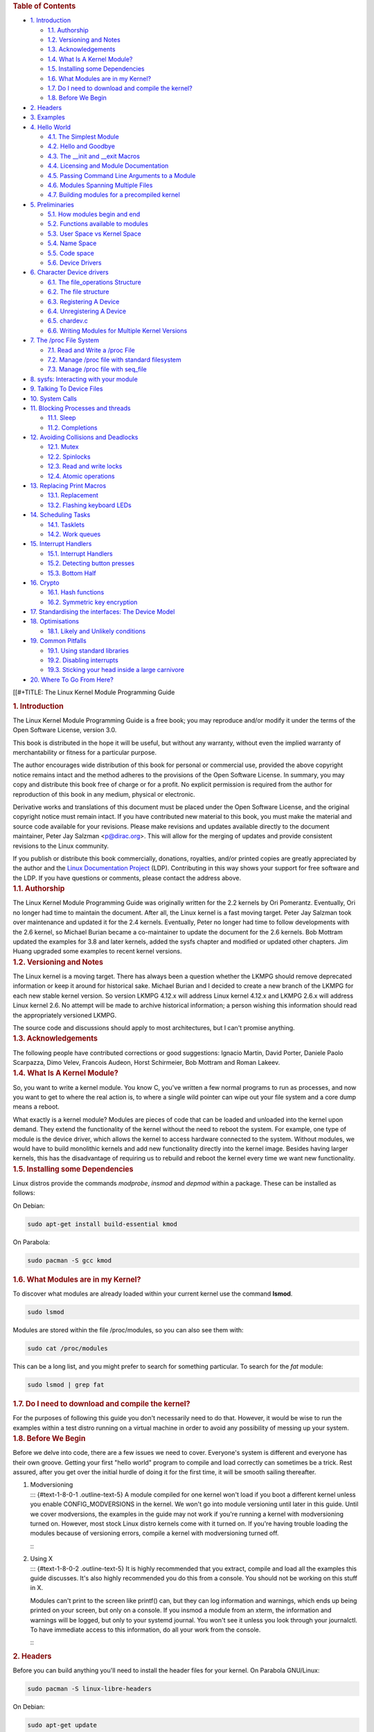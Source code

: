 .. container::
   :name: content

   .. container::
      :name: table-of-contents

      .. rubric:: Table of Contents
         :name: table-of-contents

      .. container::
         :name: text-table-of-contents

         -  `1. Introduction <#org9520c69>`__

            -  `1.1. Authorship <#org577a07e>`__
            -  `1.2. Versioning and Notes <#org1a1c7c6>`__
            -  `1.3. Acknowledgements <#org41d391a>`__
            -  `1.4. What Is A Kernel Module? <#orgaa937c0>`__
            -  `1.5. Installing some Dependencies <#org56a3846>`__
            -  `1.6. What Modules are in my Kernel? <#org938f8ea>`__
            -  `1.7. Do I need to download and compile the
               kernel? <#org1cf64ef>`__
            -  `1.8. Before We Begin <#orgc4eea93>`__

         -  `2. Headers <#orgefe361b>`__
         -  `3. Examples <#org40ac5e3>`__
         -  `4. Hello World <#org0ed2420>`__

            -  `4.1. The Simplest Module <#orgf35b44c>`__
            -  `4.2. Hello and Goodbye <#org4580402>`__
            -  `4.3. The \__init and \__exit Macros <#org110cf38>`__
            -  `4.4. Licensing and Module Documentation <#org502d0da>`__
            -  `4.5. Passing Command Line Arguments to a
               Module <#org78b67a1>`__
            -  `4.6. Modules Spanning Multiple Files <#orgebcd705>`__
            -  `4.7. Building modules for a precompiled
               kernel <#org3565060>`__

         -  `5. Preliminaries <#orgfcc10f0>`__

            -  `5.1. How modules begin and end <#org20d1c3f>`__
            -  `5.2. Functions available to modules <#org40c7e70>`__
            -  `5.3. User Space vs Kernel Space <#orgb41dbed>`__
            -  `5.4. Name Space <#orgc5f54e1>`__
            -  `5.5. Code space <#org748dc77>`__
            -  `5.6. Device Drivers <#org4e2d8b4>`__

         -  `6. Character Device drivers <#orgb73a917>`__

            -  `6.1. The file_operations Structure <#org7f8b300>`__
            -  `6.2. The file structure <#org593e82d>`__
            -  `6.3. Registering A Device <#org4ad4f96>`__
            -  `6.4. Unregistering A Device <#orga331533>`__
            -  `6.5. chardev.c <#org2a531c4>`__
            -  `6.6. Writing Modules for Multiple Kernel
               Versions <#org3c4e7e8>`__

         -  `7. The /proc File System <#org9e7a28e>`__

            -  `7.1. Read and Write a /proc File <#orgb31f7d2>`__
            -  `7.2. Manage /proc file with standard
               filesystem <#orge6c4e16>`__
            -  `7.3. Manage /proc file with seq_file <#orgd5a3eea>`__

         -  `8. sysfs: Interacting with your module <#orgd3bde32>`__
         -  `9. Talking To Device Files <#org766c4f9>`__
         -  `10. System Calls <#orgc660355>`__
         -  `11. Blocking Processes and threads <#org5432247>`__

            -  `11.1. Sleep <#org76bc503>`__
            -  `11.2. Completions <#org256fb98>`__

         -  `12. Avoiding Collisions and Deadlocks <#org6c395db>`__

            -  `12.1. Mutex <#orgf8c225b>`__
            -  `12.2. Spinlocks <#org3271226>`__
            -  `12.3. Read and write locks <#orgcd3df25>`__
            -  `12.4. Atomic operations <#orga1d9003>`__

         -  `13. Replacing Print Macros <#org47d56e4>`__

            -  `13.1. Replacement <#org779e92a>`__
            -  `13.2. Flashing keyboard LEDs <#org4387fb7>`__

         -  `14. Scheduling Tasks <#orgbf2707a>`__

            -  `14.1. Tasklets <#orgffd966c>`__
            -  `14.2. Work queues <#org534ddd1>`__

         -  `15. Interrupt Handlers <#org651dc74>`__

            -  `15.1. Interrupt Handlers <#orgf95be5d>`__
            -  `15.2. Detecting button presses <#org436751c>`__
            -  `15.3. Bottom Half <#orgefa8364>`__

         -  `16. Crypto <#orgaad496d>`__

            -  `16.1. Hash functions <#org4280294>`__
            -  `16.2. Symmetric key encryption <#org6e5dea7>`__

         -  `17. Standardising the interfaces: The Device
            Model <#org03fc3ab>`__
         -  `18. Optimisations <#org2d44c6b>`__

            -  `18.1. Likely and Unlikely conditions <#org4964959>`__

         -  `19. Common Pitfalls <#org31caf57>`__

            -  `19.1. Using standard libraries <#org1516009>`__
            -  `19.2. Disabling interrupts <#org0ac2440>`__
            -  `19.3. Sticking your head inside a large
               carnivore <#org6552dee>`__

         -  `20. Where To Go From Here? <#org1fad3af>`__

   [[#+TITLE: The Linux Kernel Module Programming Guide

   .. container:: outline-2
      :name: outline-container-org9520c69

      .. rubric:: 1. Introduction
         :name: org9520c69

      .. container:: outline-text-2
         :name: text-1

         The Linux Kernel Module Programming Guide is a free book; you
         may reproduce and/or modify it under the terms of the Open
         Software License, version 3.0.

         This book is distributed in the hope it will be useful, but
         without any warranty, without even the implied warranty of
         merchantability or fitness for a particular purpose.

         The author encourages wide distribution of this book for
         personal or commercial use, provided the above copyright notice
         remains intact and the method adheres to the provisions of the
         Open Software License. In summary, you may copy and distribute
         this book free of charge or for a profit. No explicit
         permission is required from the author for reproduction of this
         book in any medium, physical or electronic.

         Derivative works and translations of this document must be
         placed under the Open Software License, and the original
         copyright notice must remain intact. If you have contributed
         new material to this book, you must make the material and
         source code available for your revisions. Please make revisions
         and updates available directly to the document maintainer,
         Peter Jay Salzman <p@dirac.org>. This will allow for the
         merging of updates and provide consistent revisions to the
         Linux community.

         If you publish or distribute this book commercially, donations,
         royalties, and/or printed copies are greatly appreciated by the
         author and the `Linux Documentation
         Project <http://www.tldp.org>`__ (LDP). Contributing in this
         way shows your support for free software and the LDP. If you
         have questions or comments, please contact the address above.

      .. container:: outline-3
         :name: outline-container-org577a07e

         .. rubric:: 1.1. Authorship
            :name: org577a07e

         .. container:: outline-text-3
            :name: text-1-1

            The Linux Kernel Module Programming Guide was originally
            written for the 2.2 kernels by Ori Pomerantz. Eventually,
            Ori no longer had time to maintain the document. After all,
            the Linux kernel is a fast moving target. Peter Jay Salzman
            took over maintenance and updated it for the 2.4 kernels.
            Eventually, Peter no longer had time to follow developments
            with the 2.6 kernel, so Michael Burian became a
            co-maintainer to update the document for the 2.6 kernels.
            Bob Mottram updated the examples for 3.8 and later kernels,
            added the sysfs chapter and modified or updated other
            chapters. Jim Huang upgraded some examples to recent kernel
            versions.

      .. container:: outline-3
         :name: outline-container-org1a1c7c6

         .. rubric:: 1.2. Versioning and Notes
            :name: org1a1c7c6

         .. container:: outline-text-3
            :name: text-1-2

            The Linux kernel is a moving target. There has always been a
            question whether the LKMPG should remove deprecated
            information or keep it around for historical sake. Michael
            Burian and I decided to create a new branch of the LKMPG for
            each new stable kernel version. So version LKMPG 4.12.x will
            address Linux kernel 4.12.x and LKMPG 2.6.x will address
            Linux kernel 2.6. No attempt will be made to archive
            historical information; a person wishing this information
            should read the appropriately versioned LKMPG.

            The source code and discussions should apply to most
            architectures, but I can't promise anything.

      .. container:: outline-3
         :name: outline-container-org41d391a

         .. rubric:: 1.3. Acknowledgements
            :name: org41d391a

         .. container:: outline-text-3
            :name: text-1-3

            The following people have contributed corrections or good
            suggestions: Ignacio Martin, David Porter, Daniele Paolo
            Scarpazza, Dimo Velev, Francois Audeon, Horst Schirmeier,
            Bob Mottram and Roman Lakeev.

      .. container:: outline-3
         :name: outline-container-orgaa937c0

         .. rubric:: 1.4. What Is A Kernel Module?
            :name: orgaa937c0

         .. container:: outline-text-3
            :name: text-1-4

            So, you want to write a kernel module. You know C, you've
            written a few normal programs to run as processes, and now
            you want to get to where the real action is, to where a
            single wild pointer can wipe out your file system and a core
            dump means a reboot.

            What exactly is a kernel module? Modules are pieces of code
            that can be loaded and unloaded into the kernel upon demand.
            They extend the functionality of the kernel without the need
            to reboot the system. For example, one type of module is the
            device driver, which allows the kernel to access hardware
            connected to the system. Without modules, we would have to
            build monolithic kernels and add new functionality directly
            into the kernel image. Besides having larger kernels, this
            has the disadvantage of requiring us to rebuild and reboot
            the kernel every time we want new functionality.

      .. container:: outline-3
         :name: outline-container-org56a3846

         .. rubric:: 1.5. Installing some Dependencies
            :name: org56a3846

         .. container:: outline-text-3
            :name: text-1-5

            Linux distros provide the commands *modprobe*, *insmod* and
            *depmod* within a package. These can be installed as
            follows:

            On Debian:

            .. container:: org-src-container

               .. code:: src

                  sudo apt-get install build-essential kmod

            On Parabola:

            .. container:: org-src-container

               .. code:: src

                  sudo pacman -S gcc kmod

      .. container:: outline-3
         :name: outline-container-org938f8ea

         .. rubric:: 1.6. What Modules are in my Kernel?
            :name: org938f8ea

         .. container:: outline-text-3
            :name: text-1-6

            To discover what modules are already loaded within your
            current kernel use the command **lsmod**.

            .. container:: org-src-container

               .. code:: src

                  sudo lsmod

            Modules are stored within the file /proc/modules, so you can
            also see them with:

            .. container:: org-src-container

               .. code:: src

                  sudo cat /proc/modules

            This can be a long list, and you might prefer to search for
            something particular. To search for the *fat* module:

            .. container:: org-src-container

               .. code:: src

                  sudo lsmod | grep fat

      .. container:: outline-3
         :name: outline-container-org1cf64ef

         .. rubric:: 1.7. Do I need to download and compile the kernel?
            :name: org1cf64ef

         .. container:: outline-text-3
            :name: text-1-7

            For the purposes of following this guide you don't
            necessarily need to do that. However, it would be wise to
            run the examples within a test distro running on a virtual
            machine in order to avoid any possibility of messing up your
            system.

      .. container:: outline-3
         :name: outline-container-orgc4eea93

         .. rubric:: 1.8. Before We Begin
            :name: orgc4eea93

         .. container:: outline-text-3
            :name: text-1-8

            Before we delve into code, there are a few issues we need to
            cover. Everyone's system is different and everyone has their
            own groove. Getting your first "hello world" program to
            compile and load correctly can sometimes be a trick. Rest
            assured, after you get over the initial hurdle of doing it
            for the first time, it will be smooth sailing thereafter.

         1. | Modversioning
            | ::: {#text-1-8-0-1 .outline-text-5} A module compiled for
              one kernel won't load if you boot a different kernel
              unless you enable CONFIG_MODVERSIONS in the kernel. We
              won't go into module versioning until later in this guide.
              Until we cover modversions, the examples in the guide may
              not work if you're running a kernel with modversioning
              turned on. However, most stock Linux distro kernels come
              with it turned on. If you're having trouble loading the
              modules because of versioning errors, compile a kernel
              with modversioning turned off.

            :::

         2. | Using X
            | ::: {#text-1-8-0-2 .outline-text-5} It is highly
              recommended that you extract, compile and load all the
              examples this guide discusses. It's also highly
              recommended you do this from a console. You should not be
              working on this stuff in X.

            Modules can't print to the screen like printf() can, but
            they can log information and warnings, which ends up being
            printed on your screen, but only on a console. If you insmod
            a module from an xterm, the information and warnings will be
            logged, but only to your systemd journal. You won't see it
            unless you look through your journalctl. To have immediate
            access to this information, do all your work from the
            console.

            :::

   .. container:: outline-2
      :name: outline-container-orgefe361b

      .. rubric:: 2. Headers
         :name: orgefe361b

      .. container:: outline-text-2
         :name: text-2

         Before you can build anything you'll need to install the header
         files for your kernel. On Parabola GNU/Linux:

         .. container:: org-src-container

            .. code:: src

               sudo pacman -S linux-libre-headers

         On Debian:

         .. container:: org-src-container

            .. code:: src

               sudo apt-get update
               apt-cache search linux-headers-$(uname -r)

         This will tell you what kernel header files are available. Then
         for example:

         .. container:: org-src-container

            .. code:: src

               sudo apt-get install kmod linux-headers-5.13.8-1-amd64

   .. container:: outline-2
      :name: outline-container-org40ac5e3

      .. rubric:: 3. Examples
         :name: org40ac5e3

      .. container:: outline-text-2
         :name: text-3

         All the examples from this document are available within the
         *examples* subdirectory. The directory is created by a script
         which pulls the source code out from the manual. To test that
         they compile:

         .. container:: org-src-container

            .. code:: src

               ./create_examples.sh
               cd examples
               make

         If there are any compile errors then you might have a more
         recent kernel version or need to install the corresponding
         kernel header files.

   .. container:: outline-2
      :name: outline-container-org0ed2420

      .. rubric:: 4. Hello World
         :name: org0ed2420

      .. container:: outline-text-2
         :name: text-4

      .. container:: outline-3
         :name: outline-container-orgf35b44c

         .. rubric:: 4.1. The Simplest Module
            :name: orgf35b44c

         .. container:: outline-text-3
            :name: text-4-1

            Most people learning programming start out with some sort of
            "*hello world*" example. I don't know what happens to people
            who break with this tradition, but I think it's safer not to
            find out. We'll start with a series of hello world programs
            that demonstrate the different aspects of the basics of
            writing a kernel module.

            Here's the simplest module possible.

            Make a test directory:

            .. container:: org-src-container

               .. code:: src

                  mkdir -p ~/develop/kernel/hello-1
                  cd ~/develop/kernel/hello-1

            Paste this into you favourite editor and save it as
            **hello-1.c**:

            .. container:: org-src-container

               .. code:: src

                  /*
                   *  hello-1.c - The simplest kernel module.
                   */
                  #include <linux/module.h>       /* Needed by all modules */
                  #include <linux/kernel.h>       /* Needed for KERN_INFO */

                  int init_module(void)
                  {
                      pr_info("Hello world 1.\n");

                      /*
                       * A non 0 return means init_module failed; module can't be loaded.
                       */
                      return 0;
                  }

                  void cleanup_module(void)
                  {
                      pr_info("Goodbye world 1.\n");
                  }

                  MODULE_LICENSE("GPL");

            Now you'll need a Makefile. If you copy and paste this
            change the indentation to use tabs, not spaces.

            .. container:: org-src-container

               .. code:: src

                  MY_CFLAGS += -g -DDEBUG
                  ccflags-y += ${MY_CFLAGS}
                  CC += ${MY_CFLAGS}
                  KBUILD_CFLAGS := -mcmodel=kernel -Wall -Wundef -Werror=strict-prototypes -Wno-trigraphs -fno-strict-aliasing -fno-common -fshort-wchar -fno-PIE -Werror=implicit-function-declaration -Werror=implicit-int -Wno-format-security -fanalyzer -std=gnu89
                  obj-m += hello-1.o

                  all:
                          make -C /lib/modules/$(shell uname -r)/build M=$(PWD) modules

                  clean:
                          make -C /lib/modules/$(shell uname -r)/build M=$(PWD) clean

            And finally just:

            .. container:: org-src-container

               .. code:: src

                  make

            If all goes smoothly you should then find that you have a
            compiled **hello-1.ko** module. You can find info on it with
            the command:

            .. container:: org-src-container

               .. code:: src

                  sudo modinfo hello-1.ko

            At this point the command:

            .. container:: org-src-container

               .. code:: src

                  sudo lsmod | grep hello

            should return nothing. You can try loading your shiny new
            module with:

            .. container:: org-src-container

               .. code:: src

                  sudo insmod hello-1.ko

            The dash character will get converted to an underscore, so
            when you again try:

            .. container:: org-src-container

               .. code:: src

                  sudo lsmod | grep hello

            you should now see your loaded module. It can be removed
            again with:

            .. container:: org-src-container

               .. code:: src

                  sudo rmmod hello_1

            Notice that the dash was replaced by an underscore. To see
            what just happened in the logs:

            .. container:: org-src-container

               .. code:: src

                  journalctl --since "10 min ago" | grep kernel

            You now know the basics of creating, compiling, installing
            and removing modules. Now for more of a description of how
            this module works.

            Kernel modules must have at least two functions: a "start"
            (initialization) function called **init_module()** which is
            called when the module is insmoded into the kernel, and an
            "end" (cleanup) function called **cleanup_module()** which
            is called just before it is rmmoded. Actually, things have
            changed starting with kernel 2.3.13. You can now use
            whatever name you like for the start and end functions of a
            module, and you'll learn how to do this in Section 2.3. In
            fact, the new method is the preferred method. However, many
            people still use init_module() and cleanup_module() for
            their start and end functions.

            Typically, init_module() either registers a handler for
            something with the kernel, or it replaces one of the kernel
            functions with its own code (usually code to do something
            and then call the original function). The cleanup_module()
            function is supposed to undo whatever init_module() did, so
            the module can be unloaded safely.

            Lastly, every kernel module needs to include linux/module.h.
            We needed to include **linux/kernel.h** only for the macro
            expansion for the pr_alert() log level, which you'll learn
            about in Section 2.1.1.

         1. | A point about coding style
            | ::: {#text-4-1-0-1 .outline-text-5} Another thing which
              may not be immediately obvious to anyone getting started
              with kernel programming is that indentation within your
              code should be using **tabs** and **not spaces**. It's one
              of the coding conventions of the kernel. You may not like
              it, but you'll need to get used to it if you ever submit a
              patch upstream.

            :::

         2. | Introducing print macros
            | ::: {#text-4-1-0-2 .outline-text-5} In the beginning there
              was **printk**, usually followed by a priority such as
              KERN_INFO or KERN_DEBUG. More recently this can also be
              expressed in abbreviated form using a set of print macros,
              such as **pr_info** and **pr_debug**. This just saves some
              mindless keyboard bashing and looks a bit neater. They can
              be found within **linux/printk.h**. Take time to read
              through the available priority macros.

            :::

         3. | About Compiling
            | ::: {#text-4-1-0-3 .outline-text-5} Kernel modules need to
              be compiled a bit differently from regular userspace apps.
              Former kernel versions required us to care much about
              these settings, which are usually stored in Makefiles.
              Although hierarchically organized, many redundant settings
              accumulated in sublevel Makefiles and made them large and
              rather difficult to maintain. Fortunately, there is a new
              way of doing these things, called kbuild, and the build
              process for external loadable modules is now fully
              integrated into the standard kernel build mechanism. To
              learn more on how to compile modules which are not part of
              the official kernel (such as all the examples you'll find
              in this guide), see file
              **linux/Documentation/kbuild/modules.txt**.

            Additional details about Makefiles for kernel modules are
            available in **linux/Documentation/kbuild/makefiles.txt**.
            Be sure to read this and the related files before starting
            to hack Makefiles. It'll probably save you lots of work.

               Here's another exercise for the reader. See that comment
               above the return statement in init_module()? Change the
               return value to something negative, recompile and load
               the module again. What happens?

            :::

      .. container:: outline-3
         :name: outline-container-org4580402

         .. rubric:: 4.2. Hello and Goodbye
            :name: org4580402

         .. container:: outline-text-3
            :name: text-4-2

            In early kernel versions you had to use the **init_module**
            and **cleanup_module** functions, as in the first hello
            world example, but these days you can name those anything
            you want by using the **module_init** and **module_exit**
            macros. These macros are defined in **linux/init.h**. The
            only requirement is that your init and cleanup functions
            must be defined before calling the those macros, otherwise
            you'll get compilation errors. Here's an example of this
            technique:

            .. container:: org-src-container

               .. code:: src

                  /*
                   *  hello-2.c - Demonstrating the module_init() and module_exit() macros.
                   *  This is preferred over using init_module() and cleanup_module().
                   */
                  #include <linux/module.h>       /* Needed by all modules */
                  #include <linux/kernel.h>       /* Needed for KERN_INFO */
                  #include <linux/init.h>         /* Needed for the macros */

                  static int __init hello_2_init(void)
                  {
                      pr_info("Hello, world 2\n");
                      return 0;
                  }

                  static void __exit hello_2_exit(void)
                  {
                      pr_info("Goodbye, world 2\n");
                  }

                  module_init(hello_2_init);
                  module_exit(hello_2_exit);

                  MODULE_LICENSE("GPL");

            So now we have two real kernel modules under our belt.
            Adding another module is as simple as this:

            .. container:: org-src-container

               .. code:: src

                  MY_CFLAGS += -g -DDEBUG
                  ccflags-y += ${MY_CFLAGS}
                  CC += ${MY_CFLAGS}
                  KBUILD_CFLAGS := -mcmodel=kernel -Wall -Wundef -Werror=strict-prototypes -Wno-trigraphs -fno-strict-aliasing -fno-common -fshort-wchar -fno-PIE -Werror=implicit-function-declaration -Werror=implicit-int -Wno-format-security -fanalyzer -std=gnu89
                  obj-m += hello-1.o
                  obj-m += hello-2.o

                  all:
                      make -C /lib/modules/$(shell uname -r)/build M=$(PWD) modules

                  clean:
                      make -C /lib/modules/$(shell uname -r)/build M=$(PWD) clean

            Now have a look at linux/drivers/char/Makefile for a real
            world example. As you can see, some things get hardwired
            into the kernel (obj-y) but where are all those obj-m gone?
            Those familiar with shell scripts will easily be able to
            spot them. For those not, the obj-$(CONFIG_FOO) entries you
            see everywhere expand into obj-y or obj-m, depending on
            whether the CONFIG_FOO variable has been set to y or m.
            While we are at it, those were exactly the kind of variables
            that you have set in the linux/.config file, the last time
            when you said make menuconfig or something like that.

      .. container:: outline-3
         :name: outline-container-org110cf38

         .. rubric:: 4.3. The \__init and \__exit Macros
            :name: org110cf38

         .. container:: outline-text-3
            :name: text-4-3

            This demonstrates a feature of kernel 2.2 and later. Notice
            the change in the definitions of the init and cleanup
            functions. The **\__init** macro causes the init function to
            be discarded and its memory freed once the init function
            finishes for built-in drivers, but not loadable modules. If
            you think about when the init function is invoked, this
            makes perfect sense.

            There is also an **\__initdata** which works similarly to
            **\__init** but for init variables rather than functions.

            The **\__exit** macro causes the omission of the function
            when the module is built into the kernel, and like \__init,
            has no effect for loadable modules. Again, if you consider
            when the cleanup function runs, this makes complete sense;
            built-in drivers don't need a cleanup function, while
            loadable modules do.

            These macros are defined in **linux/init.h** and serve to
            free up kernel memory. When you boot your kernel and see
            something like Freeing unused kernel memory: 236k freed,
            this is precisely what the kernel is freeing.

            .. container:: org-src-container

               .. code:: src

                  /*
                   *  hello-3.c - Illustrating the __init, __initdata and __exit macros.
                   */
                  #include <linux/module.h>       /* Needed by all modules */
                  #include <linux/kernel.h>       /* Needed for KERN_INFO */
                  #include <linux/init.h>         /* Needed for the macros */

                  static int hello3_data __initdata = 3;

                  static int __init hello_3_init(void)
                  {
                      pr_info("Hello, world %d\n", hello3_data);
                      return 0;
                  }

                  static void __exit hello_3_exit(void)
                  {
                      pr_info("Goodbye, world 3\n");
                  }

                  module_init(hello_3_init);
                  module_exit(hello_3_exit);

                  MODULE_LICENSE("GPL");

      .. container:: outline-3
         :name: outline-container-org502d0da

         .. rubric:: 4.4. Licensing and Module Documentation
            :name: org502d0da

         .. container:: outline-text-3
            :name: text-4-4

            Honestly, who loads or even cares about proprietary modules?
            If you do then you might have seen something like this:

            .. container:: org-src-container

               .. code:: src

                  # insmod xxxxxx.o
                  Warning: loading xxxxxx.ko will taint the kernel: no license
                  Module xxxxxx loaded, with warnings

            You can use a few macros to indicate the license for your
            module. Some examples are "GPL", "GPL v2", "GPL and
            additional rights", "Dual BSD/GPL", "Dual MIT/GPL", "Dual
            MPL/GPL" and "Proprietary". They're defined within
            **linux/module.h**.

            To reference what license you're using a macro is available
            called **MODULE_LICENSE**. This and a few other macros
            describing the module are illustrated in the below example.

            .. container:: org-src-container

               .. code:: src

                  /*
                   *  hello-4.c - Demonstrates module documentation.
                   */
                  #include <linux/module.h>       /* Needed by all modules */
                  #include <linux/kernel.h>       /* Needed for KERN_INFO */
                  #include <linux/init.h>         /* Needed for the macros */

                  MODULE_LICENSE("GPL");
                  MODULE_AUTHOR("Bob Mottram");
                  MODULE_DESCRIPTION("A sample driver");

                  static int __init init_hello_4(void)
                  {
                      pr_info("Hello, world 4\n");
                      return 0;
                  }

                  static void __exit cleanup_hello_4(void)
                  {
                      pr_info("Goodbye, world 4\n");
                  }

                  module_init(init_hello_4);
                  module_exit(cleanup_hello_4);

      .. container:: outline-3
         :name: outline-container-org78b67a1

         .. rubric:: 4.5. Passing Command Line Arguments to a Module
            :name: org78b67a1

         .. container:: outline-text-3
            :name: text-4-5

            Modules can take command line arguments, but not with the
            argc/argv you might be used to.

            To allow arguments to be passed to your module, declare the
            variables that will take the values of the command line
            arguments as global and then use the module_param() macro,
            (defined in linux/moduleparam.h) to set the mechanism up. At
            runtime, insmod will fill the variables with any command
            line arguments that are given, like ./insmod mymodule.ko
            myvariable=5. The variable declarations and macros should be
            placed at the beginning of the module for clarity. The
            example code should clear up my admittedly lousy
            explanation.

            The module_param() macro takes 3 arguments: the name of the
            variable, its type and permissions for the corresponding
            file in sysfs. Integer types can be signed as usual or
            unsigned. If you'd like to use arrays of integers or strings
            see module_param_array() and module_param_string().

            .. container:: org-src-container

               .. code:: src

                  int myint = 3;
                  module_param(myint, int, 0);

            Arrays are supported too, but things are a bit different now
            than they were in the olden days. To keep track of the
            number of parameters you need to pass a pointer to a count
            variable as third parameter. At your option, you could also
            ignore the count and pass NULL instead. We show both
            possibilities here:

            .. container:: org-src-container

               .. code:: src

                  int myintarray[2];
                  module_param_array(myintarray, int, NULL, 0); /* not interested in count */

                  short myshortarray[4];
                  int count;
                  module_param_array(myshortarray, short, &count, 0); /* put count into "count" variable */

            A good use for this is to have the module variable's default
            values set, like an port or IO address. If the variables
            contain the default values, then perform autodetection
            (explained elsewhere). Otherwise, keep the current value.
            This will be made clear later on.

            Lastly, there's a macro function, **MODULE_PARM_DESC()**,
            that is used to document arguments that the module can take.
            It takes two parameters: a variable name and a free form
            string describing that variable.

            .. container:: org-src-container

               .. code:: src

                  /*
                   *  hello-5.c - Demonstrates command line argument passing to a module.
                   */
                  #include <linux/module.h>
                  #include <linux/moduleparam.h>
                  #include <linux/kernel.h>
                  #include <linux/init.h>
                  #include <linux/stat.h>

                  MODULE_LICENSE("GPL");
                  MODULE_AUTHOR("Peter Jay Salzman");
                  MODULE_DESCRIPTION("Demonstrates commandline arguments for a module");

                  static short int myshort = 1;
                  static int myint = 420;
                  static long int mylong = 9999;
                  static char *mystring = "blah";
                  static int myintarray[2] = { -1, -1 };
                  static unsigned int arr_argc = 0;

                  /*
                   * module_param(foo, int, 0000)
                   * The first param is the parameters name
                   * The second param is it's data type
                   * The final argument is the permissions bits,
                   * for exposing parameters in sysfs (if non-zero) at a later stage.
                   */

                  module_param(myshort, short, S_IRUSR | S_IWUSR | S_IRGRP | S_IWGRP);
                  MODULE_PARM_DESC(myshort, "A short integer");
                  module_param(myint, int, S_IRUSR | S_IWUSR | S_IRGRP | S_IROTH);
                  MODULE_PARM_DESC(myint, "An integer");
                  module_param(mylong, long, S_IRUSR);
                  MODULE_PARM_DESC(mylong, "A long integer");
                  module_param(mystring, charp, 0000);
                  MODULE_PARM_DESC(mystring, "A character string");

                  /*
                   * module_param_array(name, type, num, perm);
                   * The first param is the parameter's (in this case the array's) name
                   * The second param is the data type of the elements of the array
                   * The third argument is a pointer to the variable that will store the number
                   * of elements of the array initialized by the user at module loading time
                   * The fourth argument is the permission bits
                   */
                  module_param_array(myintarray, int, &arr_argc, 0000);
                  MODULE_PARM_DESC(myintarray, "An array of integers");

                  static int __init hello_5_init(void)
                  {
                      int i;
                      pr_info("Hello, world 5\n=============\n");
                      pr_info("myshort is a short integer: %hd\n", myshort);
                      pr_info("myint is an integer: %d\n", myint);
                      pr_info("mylong is a long integer: %ld\n", mylong);
                      pr_info("mystring is a string: %s\n", mystring);

                      for (i = 0; i < (sizeof myintarray / sizeof (int)); i++)
                          pr_info("myintarray[%d] = %d\n", i, myintarray[i]);

                      pr_info("got %d arguments for myintarray.\n", arr_argc);
                      return 0;
                  }

                  static void __exit hello_5_exit(void)
                  {
                      pr_info("Goodbye, world 5\n");
                  }

                  module_init(hello_5_init);
                  module_exit(hello_5_exit);

            I would recommend playing around with this code:

            .. container:: org-src-container

               .. code:: src

                  # sudo insmod hello-5.ko mystring="bebop" mybyte=255 myintarray=-1
                  mybyte is an 8 bit integer: 255
                  myshort is a short integer: 1
                  myint is an integer: 20
                  mylong is a long integer: 9999
                  mystring is a string: bebop
                  myintarray is -1 and 420

                  # rmmod hello-5
                  Goodbye, world 5

                  # sudo insmod hello-5.ko mystring="supercalifragilisticexpialidocious" \
                  > mybyte=256 myintarray=-1,-1
                  mybyte is an 8 bit integer: 0
                  myshort is a short integer: 1
                  myint is an integer: 20
                  mylong is a long integer: 9999
                  mystring is a string: supercalifragilisticexpialidocious
                  myintarray is -1 and -1

                  # rmmod hello-5
                  Goodbye, world 5

                  # sudo insmod hello-5.ko mylong=hello
                  hello-5.o: invalid argument syntax for mylong: 'h'

      .. container:: outline-3
         :name: outline-container-orgebcd705

         .. rubric:: 4.6. Modules Spanning Multiple Files
            :name: orgebcd705

         .. container:: outline-text-3
            :name: text-4-6

            Sometimes it makes sense to divide a kernel module between
            several source files.

            Here's an example of such a kernel module.

            .. container:: org-src-container

               .. code:: src

                  /*
                   *  start.c - Illustration of multi filed modules
                   */

                  #include <linux/kernel.h>       /* We're doing kernel work */
                  #include <linux/module.h>       /* Specifically, a module */

                  int init_module(void)
                  {
                      pr_info("Hello, world - this is the kernel speaking\n");
                      return 0;
                  }

                  MODULE_LICENSE("GPL");

            The next file:

            .. container:: org-src-container

               .. code:: src

                  /*
                   *  stop.c - Illustration of multi filed modules
                   */

                  #include <linux/kernel.h>       /* We're doing kernel work */
                  #include <linux/module.h>       /* Specifically, a module  */

                  void cleanup_module()
                  {
                      pr_info("Short is the life of a kernel module\n");
                  }

                  MODULE_LICENSE("GPL");

            And finally, the makefile:

            .. container:: org-src-container

               .. code:: src

                  MY_CFLAGS += -g -DDEBUG
                  ccflags-y += ${MY_CFLAGS}
                  CC += ${MY_CFLAGS}
                  KBUILD_CFLAGS := -mcmodel=kernel -Wall -Wundef -Werror=strict-prototypes -Wno-trigraphs -fno-strict-aliasing -fno-common -fshort-wchar -fno-PIE -Werror=implicit-function-declaration -Werror=implicit-int -Wno-format-security -fanalyzer -std=gnu89
                  obj-m += hello-1.o
                  obj-m += hello-2.o
                  obj-m += hello-3.o
                  obj-m += hello-4.o
                  obj-m += hello-5.o
                  obj-m += startstop.o
                  startstop-objs := start.o stop.o

                  all:
                      make -C /lib/modules/$(shell uname -r)/build M=$(PWD) modules

                  clean:
                      make -C /lib/modules/$(shell uname -r)/build M=$(PWD) clean

            This is the complete makefile for all the examples we've
            seen so far. The first five lines are nothing special, but
            for the last example we'll need two lines. First we invent
            an object name for our combined module, second we tell make
            what object files are part of that module.

      .. container:: outline-3
         :name: outline-container-org3565060

         .. rubric:: 4.7. Building modules for a precompiled kernel
            :name: org3565060

         .. container:: outline-text-3
            :name: text-4-7

            Obviously, we strongly suggest you to recompile your kernel,
            so that you can enable a number of useful debugging
            features, such as forced module unloading
            (**MODULE_FORCE_UNLOAD**): when this option is enabled, you
            can force the kernel to unload a module even when it
            believes it is unsafe, via a **sudo rmmod -f module**
            command. This option can save you a lot of time and a number
            of reboots during the development of a module. If you don't
            want to recompile your kernel then you should consider
            running the examples within a test distro on a virtual
            machine. If you mess anything up then you can easily reboot
            or restore the VM.

            There are a number of cases in which you may want to load
            your module into a precompiled running kernel, such as the
            ones shipped with common Linux distros, or a kernel you have
            compiled in the past. In certain circumstances you could
            require to compile and insert a module into a running kernel
            which you are not allowed to recompile, or on a machine that
            you prefer not to reboot. If you can't think of a case that
            will force you to use modules for a precompiled kernel you
            might want to skip this and treat the rest of this chapter
            as a big footnote.

            Now, if you just install a kernel source tree, use it to
            compile your kernel module and you try to insert your module
            into the kernel, in most cases you would obtain an error as
            follows:

            .. container:: org-src-container

               .. code:: src

                  insmod: error inserting 'poet_atkm.ko': -1 Invalid module format

            Less cryptical information are logged to the systemd
            journal:

            .. container:: org-src-container

               .. code:: src

                  Jun  4 22:07:54 localhost kernel: poet_atkm: version magic '2.6.5-1.358custom 686
                  REGPARM 4KSTACKS gcc-3.3' should be '2.6.5-1.358 686 REGPARM 4KSTACKS gcc-3.3'

            In other words, your kernel refuses to accept your module
            because version strings (more precisely, version magics) do
            not match. Incidentally, version magics are stored in the
            module object in the form of a static string, starting with
            vermagic:. Version data are inserted in your module when it
            is linked against the **init/vermagic.o** file. To inspect
            version magics and other strings stored in a given module,
            issue the modinfo module.ko command:

            .. container:: org-src-container

               .. code:: src

                  # sudo modinfo hello-4.ko
                  license:        GPL
                  author:         Bob Mottram <bob@libreserver.org>
                  description:    A sample driver
                  vermagic:       5.13.8-1.358 amd64 REGPARM 4KSTACKS gcc-4.9.2
                  depends:

            To overcome this problem we could resort to the
            **–force-vermagic** option, but this solution is potentially
            unsafe, and unquestionably inacceptable in production
            modules. Consequently, we want to compile our module in an
            environment which was identical to the one in which our
            precompiled kernel was built. How to do this, is the subject
            of the remainder of this chapter.

            First of all, make sure that a kernel source tree is
            available, having exactly the same version as your current
            kernel. Then, find the configuration file which was used to
            compile your precompiled kernel. Usually, this is available
            in your current *boot directory, under a name like
            config-2.6.x. You may just want to copy it to your kernel
            source tree: \*cp /boot/config-`uname -r\`
            /usr/src/linux-`uname -r\`*.config*.

            Let's focus again on the previous error message: a closer
            look at the version magic strings suggests that, even with
            two configuration files which are exactly the same, a slight
            difference in the version magic could be possible, and it is
            sufficient to prevent insertion of the module into the
            kernel. That slight difference, namely the custom string
            which appears in the module's version magic and not in the
            kernel's one, is due to a modification with respect to the
            original, in the makefile that some distros include. Then,
            examine your **/usr/src/linux/Makefile**, and make sure that
            the specified version information matches exactly the one
            used for your current kernel. For example, you makefile
            could start as follows:

            .. container:: org-src-container

               .. code:: src

                  VERSION = 4
                  PATCHLEVEL = 7
                  SUBLEVEL = 4
                  EXTRAVERSION = -1.358custom

            In this case, you need to restore the value of symbol
            **EXTRAVERSION** to -1.358. We suggest to keep a backup copy
            of the makefile used to compile your kernel available in
            **/lib/modules/5.13.8-1.358/build**. A simple **cp
            /lib/modules/`uname -r`/build/Makefile /usr/src/linux-`uname
            -r\`** should suffice. Additionally, if you already started
            a kernel build with the previous (wrong) Makefile, you
            should also rerun make, or directly modify symbol
            UTS_RELEASE in file
            **/usr/src/linux-5.13.8/include/linux/version.h** according
            to contents of file
            **/lib/modules/5.13.8/build/include/linux/version.h**, or
            overwrite the latter with the first.

            Now, please run make to update configuration and version
            headers and objects:

            .. container:: org-src-container

               .. code:: src

                  # make
                  SYNC    include/config/auto.conf.cmd
                  HOSTCC  scripts/basic/fixdep
                  HOSTCC  scripts/kconfig/conf.o
                  HOSTCC  scripts/kconfig/confdata.o
                  HOSTCC  scripts/kconfig/expr.o
                  LEX     scripts/kconfig/lexer.lex.c
                  YACC    scripts/kconfig/parser.tab.[ch]
                  HOSTCC  scripts/kconfig/preprocess.o
                  HOSTCC  scripts/kconfig/symbol.o
                  HOSTCC  scripts/kconfig/util.o
                  HOSTCC  scripts/kconfig/lexer.lex.o
                  HOSTCC  scripts/kconfig/parser.tab.o
                  HOSTLD  scripts/kconfig/conf

            If you do not desire to actually compile the kernel, you can
            interrupt the build process (CTRL-C) just after the SPLIT
            line, because at that time, the files you need will be are
            ready. Now you can turn back to the directory of your module
            and compile it: It will be built exactly according to your
            current kernel settings, and it will load into it without
            any errors.

   .. container:: outline-2
      :name: outline-container-orgfcc10f0

      .. rubric:: 5. Preliminaries
         :name: orgfcc10f0

      .. container:: outline-text-2
         :name: text-5

      .. container:: outline-3
         :name: outline-container-org20d1c3f

         .. rubric:: 5.1. How modules begin and end
            :name: org20d1c3f

         .. container:: outline-text-3
            :name: text-5-1

            A program usually begins with a **main()** function,
            executes a bunch of instructions and terminates upon
            completion of those instructions. Kernel modules work a bit
            differently. A module always begin with either the
            init_module or the function you specify with module_init
            call. This is the entry function for modules; it tells the
            kernel what functionality the module provides and sets up
            the kernel to run the module's functions when they're
            needed. Once it does this, entry function returns and the
            module does nothing until the kernel wants to do something
            with the code that the module provides.

            All modules end by calling either **cleanup_module** or the
            function you specify with the **module_exit** call. This is
            the exit function for modules; it undoes whatever entry
            function did. It unregisters the functionality that the
            entry function registered.

            Every module must have an entry function and an exit
            function. Since there's more than one way to specify entry
            and exit functions, I'll try my best to use the terms
            \`entry function' and \`exit function', but if I slip and
            simply refer to them as init_module and cleanup_module, I
            think you'll know what I mean.

      .. container:: outline-3
         :name: outline-container-org40c7e70

         .. rubric:: 5.2. Functions available to modules
            :name: org40c7e70

         .. container:: outline-text-3
            :name: text-5-2

            Programmers use functions they don't define all the time. A
            prime example of this is **printf()**. You use these library
            functions which are provided by the standard C library,
            libc. The definitions for these functions don't actually
            enter your program until the linking stage, which insures
            that the code (for printf() for example) is available, and
            fixes the call instruction to point to that code.

            Kernel modules are different here, too. In the hello world
            example, you might have noticed that we used a function,
            **pr_info()** but didn't include a standard I/O library.
            That's because modules are object files whose symbols get
            resolved upon insmod'ing. The definition for the symbols
            comes from the kernel itself; the only external functions
            you can use are the ones provided by the kernel. If you're
            curious about what symbols have been exported by your
            kernel, take a look at **/proc/kallsyms**.

            One point to keep in mind is the difference between library
            functions and system calls. Library functions are higher
            level, run completely in user space and provide a more
            convenient interface for the programmer to the functions
            that do the real work — system calls. System calls run in
            kernel mode on the user's behalf and are provided by the
            kernel itself. The library function printf() may look like a
            very general printing function, but all it really does is
            format the data into strings and write the string data using
            the low-level system call write(), which then sends the data
            to standard output.

            Would you like to see what system calls are made by
            printf()? It's easy! Compile the following program:

            .. container:: org-src-container

               .. code:: src

                  #include <stdio.h>

                  int main(void)
                  {
                      printf("hello");
                      return 0;
                  }

            with **gcc -Wall -o hello hello.c**. Run the exectable with
            **strace ./hello**. Are you impressed? Every line you see
            corresponds to a system call.
            `strace <https://strace.io/>`__ is a handy program that
            gives you details about what system calls a program is
            making, including which call is made, what its arguments are
            and what it returns. It's an invaluable tool for figuring
            out things like what files a program is trying to access.
            Towards the end, you'll see a line which looks like write
            (1, "hello", 5hello). There it is. The face behind the
            printf() mask. You may not be familiar with write, since
            most people use library functions for file I/O (like fopen,
            fputs, fclose). If that's the case, try looking at man 2
            write. The 2nd man section is devoted to system calls (like
            kill() and read()). The 3rd man section is devoted to
            library calls, which you would probably be more familiar
            with (like cosh() and random()).

            You can even write modules to replace the kernel's system
            calls, which we'll do shortly. Crackers often make use of
            this sort of thing for backdoors or trojans, but you can
            write your own modules to do more benign things, like have
            the kernel write Tee hee, that tickles! everytime someone
            tries to delete a file on your system.

      .. container:: outline-3
         :name: outline-container-orgb41dbed

         .. rubric:: 5.3. User Space vs Kernel Space
            :name: orgb41dbed

         .. container:: outline-text-3
            :name: text-5-3

            A kernel is all about access to resources, whether the
            resource in question happens to be a video card, a hard
            drive or even memory. Programs often compete for the same
            resource. As I just saved this document, updatedb started
            updating the locate database. My vim session and updatedb
            are both using the hard drive concurrently. The kernel needs
            to keep things orderly, and not give users access to
            resources whenever they feel like it. To this end, a CPU can
            run in different modes. Each mode gives a different level of
            freedom to do what you want on the system. The Intel 80386
            architecture had 4 of these modes, which were called rings.
            Unix uses only two rings; the highest ring (ring 0, also
            known as \`supervisor mode' where everything is allowed to
            happen) and the lowest ring, which is called \`user mode'.

            Recall the discussion about library functions vs system
            calls. Typically, you use a library function in user mode.
            The library function calls one or more system calls, and
            these system calls execute on the library function's behalf,
            but do so in supervisor mode since they are part of the
            kernel itself. Once the system call completes its task, it
            returns and execution gets transfered back to user mode.

      .. container:: outline-3
         :name: outline-container-orgc5f54e1

         .. rubric:: 5.4. Name Space
            :name: orgc5f54e1

         .. container:: outline-text-3
            :name: text-5-4

            When you write a small C program, you use variables which
            are convenient and make sense to the reader. If, on the
            other hand, you're writing routines which will be part of a
            bigger problem, any global variables you have are part of a
            community of other peoples' global variables; some of the
            variable names can clash. When a program has lots of global
            variables which aren't meaningful enough to be
            distinguished, you get namespace pollution. In large
            projects, effort must be made to remember reserved names,
            and to find ways to develop a scheme for naming unique
            variable names and symbols.

            When writing kernel code, even the smallest module will be
            linked against the entire kernel, so this is definitely an
            issue. The best way to deal with this is to declare all your
            variables as static and to use a well-defined prefix for
            your symbols. By convention, all kernel prefixes are
            lowercase. If you don't want to declare everything as
            static, another option is to declare a symbol table and
            register it with a kernel. We'll get to this later.

            The file **/proc/kallsyms** holds all the symbols that the
            kernel knows about and which are therefore accessible to
            your modules since they share the kernel's codespace.

      .. container:: outline-3
         :name: outline-container-org748dc77

         .. rubric:: 5.5. Code space
            :name: org748dc77

         .. container:: outline-text-3
            :name: text-5-5

            Memory management is a very complicated subject and the
            majority of O'Reilly's "*Understanding The Linux Kernel*"
            exclusively covers memory management! We're not setting out
            to be experts on memory managements, but we do need to know
            a couple of facts to even begin worrying about writing real
            modules.

            If you haven't thought about what a segfault really means,
            you may be surprised to hear that pointers don't actually
            point to memory locations. Not real ones, anyway. When a
            process is created, the kernel sets aside a portion of real
            physical memory and hands it to the process to use for its
            executing code, variables, stack, heap and other things
            which a computer scientist would know about. This memory
            begins with 0x00000000 and extends up to whatever it needs
            to be. Since the memory space for any two processes don't
            overlap, every process that can access a memory address, say
            0xbffff978, would be accessing a different location in real
            physical memory! The processes would be accessing an index
            named 0xbffff978 which points to some kind of offset into
            the region of memory set aside for that particular process.
            For the most part, a process like our Hello, World program
            can't access the space of another process, although there
            are ways which we'll talk about later.

            The kernel has its own space of memory as well. Since a
            module is code which can be dynamically inserted and removed
            in the kernel (as opposed to a semi-autonomous object), it
            shares the kernel's codespace rather than having its own.
            Therefore, if your module segfaults, the kernel segfaults.
            And if you start writing over data because of an off-by-one
            error, then you're trampling on kernel data (or code). This
            is even worse than it sounds, so try your best to be
            careful.

            By the way, I would like to point out that the above
            discussion is true for any operating system which uses a
            monolithic kernel. This isn't quite the same thing as
            *"building all your modules into the kernel"*, although the
            idea is the same. There are things called microkernels which
            have modules which get their own codespace. The GNU Hurd and
            the Zircon kernel of Google Fuchsia are two examples of a
            microkernel.

      .. container:: outline-3
         :name: outline-container-org4e2d8b4

         .. rubric:: 5.6. Device Drivers
            :name: org4e2d8b4

         .. container:: outline-text-3
            :name: text-5-6

            One class of module is the device driver, which provides
            functionality for hardware like a serial port. On unix, each
            piece of hardware is represented by a file located in /dev
            named a device file which provides the means to communicate
            with the hardware. The device driver provides the
            communication on behalf of a user program. So the es1370.o
            sound card device driver might connect the /dev/sound device
            file to the Ensoniq IS1370 sound card. A userspace program
            like mp3blaster can use /dev/sound without ever knowing what
            kind of sound card is installed.

         1. | Major and Minor Numbers
            | ::: {#text-5-6-0-1 .outline-text-5} Let's look at some
              device files. Here are device files which represent the
              first three partitions on the primary master IDE hard
              drive:

            .. container:: org-src-container

               .. code:: src

                  # ls -l /dev/hda[1-3]
                  brw-rw----  1 root  disk  3, 1 Jul  5  2000 /dev/hda1
                  brw-rw----  1 root  disk  3, 2 Jul  5  2000 /dev/hda2
                  brw-rw----  1 root  disk  3, 3 Jul  5  2000 /dev/hda3

            Notice the column of numbers separated by a comma? The first
            number is called the device's major number. The second
            number is the minor number. The major number tells you which
            driver is used to access the hardware. Each driver is
            assigned a unique major number; all device files with the
            same major number are controlled by the same driver. All the
            above major numbers are 3, because they're all controlled by
            the same driver.

            The minor number is used by the driver to distinguish
            between the various hardware it controls. Returning to the
            example above, although all three devices are handled by the
            same driver they have unique minor numbers because the
            driver sees them as being different pieces of hardware.

            Devices are divided into two types: character devices and
            block devices. The difference is that block devices have a
            buffer for requests, so they can choose the best order in
            which to respond to the requests. This is important in the
            case of storage devices, where it's faster to read or write
            sectors which are close to each other, rather than those
            which are further apart. Another difference is that block
            devices can only accept input and return output in blocks
            (whose size can vary according to the device), whereas
            character devices are allowed to use as many or as few bytes
            as they like. Most devices in the world are character,
            because they don't need this type of buffering, and they
            don't operate with a fixed block size. You can tell whether
            a device file is for a block device or a character device by
            looking at the first character in the output of ls -l. If
            it's \`b' then it's a block device, and if it's \`c' then
            it's a character device. The devices you see above are block
            devices. Here are some character devices (the serial ports):

            .. container:: org-src-container

               .. code:: src

                  crw-rw----  1 root  dial 4, 64 Feb 18 23:34 /dev/ttyS0
                  crw-r-----  1 root  dial 4, 65 Nov 17 10:26 /dev/ttyS1
                  crw-rw----  1 root  dial 4, 66 Jul  5  2000 /dev/ttyS2
                  crw-rw----  1 root  dial 4, 67 Jul  5  2000 /dev/ttyS3

            If you want to see which major numbers have been assigned,
            you can look at /usr/src/linux/Documentation/devices.txt.

            When the system was installed, all of those device files
            were created by the mknod command. To create a new char
            device named \`coffee' with major/minor number 12 and 2,
            simply do mknod /dev/coffee c 12 2. You don't have to put
            your device files into /dev, but it's done by convention.
            Linus put his device files in /dev, and so should you.
            However, when creating a device file for testing purposes,
            it's probably OK to place it in your working directory where
            you compile the kernel module. Just be sure to put it in the
            right place when you're done writing the device driver.

            I would like to make a few last points which are implicit
            from the above discussion, but I'd like to make them
            explicit just in case. When a device file is accessed, the
            kernel uses the major number of the file to determine which
            driver should be used to handle the access. This means that
            the kernel doesn't really need to use or even know about the
            minor number. The driver itself is the only thing that cares
            about the minor number. It uses the minor number to
            distinguish between different pieces of hardware.

            By the way, when I say *"hardware"*, I mean something a bit
            more abstract than a PCI card that you can hold in your
            hand. Look at these two device files:

            .. container:: org-src-container

               .. code:: src

                  % ls -l /dev/sda /dev/sdb
                  brw-rw---- 1 root disk 8,  0 Jan  3 09:02 /dev/sda
                  brw-rw---- 1 root disk 8, 16 Jan  3 09:02 /dev/sdb

            By now you can look at these two device files and know
            instantly that they are block devices and are handled by
            same driver (block major 8). Sometimes two device files with
            the same major but different minor number can actually
            represent the same piece of physical hardware. So just be
            aware that the word "hardware" in our discussion can mean
            something very abstract.

            :::

   .. container:: outline-2
      :name: outline-container-orgb73a917

      .. rubric:: 6. Character Device drivers
         :name: orgb73a917

      .. container:: outline-text-2
         :name: text-6

      .. container:: outline-3
         :name: outline-container-org7f8b300

         .. rubric:: 6.1. The file_operations Structure
            :name: org7f8b300

         .. container:: outline-text-3
            :name: text-6-1

            The file_operations structure is defined in
            **/usr/include/linux/fs.h**, and holds pointers to functions
            defined by the driver that perform various operations on the
            device. Each field of the structure corresponds to the
            address of some function defined by the driver to handle a
            requested operation.

            For example, every character driver needs to define a
            function that reads from the device. The file_operations
            structure holds the address of the module's function that
            performs that operation. Here is what the definition looks
            like for kernel 5.4:

            .. container:: org-src-container

               .. code:: src

                  struct file_operations {
                      struct module *owner;
                      loff_t (*llseek) (struct file *, loff_t, int);
                      ssize_t (*read) (struct file *, char __user *, size_t, loff_t *);
                      ssize_t (*write) (struct file *, const char __user *, size_t, loff_t *);
                      ssize_t (*aio_read) (struct kiocb *, const struct iovec *, unsigned long, loff_t);
                      ssize_t (*aio_write) (struct kiocb *, const struct iovec *, unsigned long, loff_t);
                      int (*iterate) (struct file *, struct dir_context *);
                      unsigned int (*poll) (struct file *, struct poll_table_struct *);
                      long (*unlocked_ioctl) (struct file *, unsigned int, unsigned long);
                      long (*compat_ioctl) (struct file *, unsigned int, unsigned long);
                      int (*mmap) (struct file *, struct vm_area_struct *);
                      int (*open) (struct inode *, struct file *);
                      int (*flush) (struct file *, fl_owner_t id);
                      int (*release) (struct inode *, struct file *);
                      int (*fsync) (struct file *, loff_t, loff_t, int datasync);
                      int (*aio_fsync) (struct kiocb *, int datasync);
                      int (*fasync) (int, struct file *, int);
                      int (*lock) (struct file *, int, struct file_lock *);
                      ssize_t (*sendpage) (struct file *, struct page *, int, size_t, loff_t *, int);
                      unsigned long (*get_unmapped_area)(struct file *, unsigned long, unsigned long, unsigned long, unsigned long);
                      int (*check_flags)(int);
                      int (*flock) (struct file *, int, struct file_lock *);
                      ssize_t (*splice_write)(struct pipe_inode_info *, struct file *, loff_t *, size_t, unsigned int);
                      ssize_t (*splice_read)(struct file *, loff_t *, struct pipe_inode_info *, size_t, unsigned int);
                      int (*setlease)(struct file *, long, struct file_lock **, void **);
                      long (*fallocate)(struct file *file, int mode, loff_t offset,
                                        loff_t len);
                      void (*show_fdinfo)(struct seq_file *m, struct file *f);
                      ssize_t (*copy_file_range)(struct file *, loff_t, struct file *,
                                                 loff_t, size_t, unsigned int);
                      loff_t (*remap_file_range)(struct file *file_in, loff_t pos_in,
                                                 struct file *file_out, loff_t pos_out,
                                                 loff_t len, unsigned int remap_flags);
                      int (*fadvise)(struct file *, loff_t, loff_t, int);
                  } __randomize_layout;

            Some operations are not implemented by a driver. For
            example, a driver that handles a video card won't need to
            read from a directory structure. The corresponding entries
            in the file_operations structure should be set to NULL.

            There is a gcc extension that makes assigning to this
            structure more convenient. You'll see it in modern drivers,
            and may catch you by surprise. This is what the new way of
            assigning to the structure looks like:

            .. container:: org-src-container

               .. code:: src

                  struct file_operations fops = {
                          proc_read: device_read,
                          proc_write: device_write,
                          proc_open: device_open,
                          proc_release: device_release
                  };

            However, there's also a C99 way of assigning to elements of
            a structure, and this is definitely preferred over using the
            GNU extension. The version of gcc the author used when
            writing this, 2.95, supports the new C99 syntax. You should
            use this syntax in case someone wants to port your driver.
            It will help with compatibility:

            .. container:: org-src-container

               .. code:: src

                  struct file_operations fops = {
                          .read = device_read,
                          .write = device_write,
                          .open = device_open,
                          .release = device_release
                  };

            The meaning is clear, and you should be aware that any
            member of the structure which you don't explicitly assign
            will be initialized to NULL by gcc.

            An instance of struct file_operations containing pointers to
            functions that are used to implement read, write, open, …
            syscalls is commonly named fops.

      .. container:: outline-3
         :name: outline-container-org593e82d

         .. rubric:: 6.2. The file structure
            :name: org593e82d

         .. container:: outline-text-3
            :name: text-6-2

            Each device is represented in the kernel by a file
            structure, which is defined in **linux/fs.h**. Be aware that
            a file is a kernel level structure and never appears in a
            user space program. It's not the same thing as a **FILE**,
            which is defined by glibc and would never appear in a kernel
            space function. Also, its name is a bit misleading; it
            represents an abstract open \`file', not a file on a disk,
            which is represented by a structure named inode.

            An instance of struct file is commonly named filp. You'll
            also see it refered to as struct file file. Resist the
            temptation.

            Go ahead and look at the definition of file. Most of the
            entries you see, like struct dentry aren't used by device
            drivers, and you can ignore them. This is because drivers
            don't fill file directly; they only use structures contained
            in file which are created elsewhere.

      .. container:: outline-3
         :name: outline-container-org4ad4f96

         .. rubric:: 6.3. Registering A Device
            :name: org4ad4f96

         .. container:: outline-text-3
            :name: text-6-3

            As discussed earlier, char devices are accessed through
            device files, usually located in /dev. This is by
            convention. When writing a driver, it's OK to put the device
            file in your current directory. Just make sure you place it
            in /dev for a production driver. The major number tells you
            which driver handles which device file. The minor number is
            used only by the driver itself to differentiate which device
            it's operating on, just in case the driver handles more than
            one device.

            Adding a driver to your system means registering it with the
            kernel. This is synonymous with assigning it a major number
            during the module's initialization. You do this by using the
            register_chrdev function, defined by linux/fs.h.

            .. container:: org-src-container

               .. code:: src

                  int register_chrdev(unsigned int major, const char *name, struct file_operations *fops);

            Where unsigned int major is the major number you want to
            request, *const char \*name* is the name of the device as
            it'll appear in **/proc/devices** and *struct
            file_operations \*fops* is a pointer to the file_operations
            table for your driver. A negative return value means the
            registration failed. Note that we didn't pass the minor
            number to register_chrdev. That's because the kernel doesn't
            care about the minor number; only our driver uses it.

            Now the question is, how do you get a major number without
            hijacking one that's already in use? The easiest way would
            be to look through Documentation /devices.txt and pick an
            unused one. That's a bad way of doing things because you'll
            never be sure if the number you picked will be assigned
            later. The answer is that you can ask the kernel to assign
            you a dynamic major number.

            If you pass a major number of 0 to register_chrdev, the
            return value will be the dynamically allocated major number.
            The downside is that you can't make a device file in
            advance, since you don't know what the major number will be.
            There are a couple of ways to do this. First, the driver
            itself can print the newly assigned number and we can make
            the device file by hand. Second, the newly registered device
            will have an entry in **/proc/devices**, and we can either
            make the device file by hand or write a shell script to read
            the file in and make the device file. The third method is we
            can have our driver make the the device file using the
            **device_create** function after a successful registration
            and **device_destroy** during the call to cleanup_module.

      .. container:: outline-3
         :name: outline-container-orga331533

         .. rubric:: 6.4. Unregistering A Device
            :name: orga331533

         .. container:: outline-text-3
            :name: text-6-4

            We can't allow the kernel module to be rmmod'ed whenever
            root feels like it. If the device file is opened by a
            process and then we remove the kernel module, using the file
            would cause a call to the memory location where the
            appropriate function (read/write) used to be. If we're
            lucky, no other code was loaded there, and we'll get an ugly
            error message. If we're unlucky, another kernel module was
            loaded into the same location, which means a jump into the
            middle of another function within the kernel. The results of
            this would be impossible to predict, but they can't be very
            positive.

            Normally, when you don't want to allow something, you return
            an error code (a negative number) from the function which is
            supposed to do it. With cleanup_module that's impossible
            because it's a void function. However, there's a counter
            which keeps track of how many processes are using your
            module. You can see what it's value is by looking at the 3rd
            field of **/proc/modules**. If this number isn't zero, rmmod
            will fail. Note that you don't have to check the counter
            from within cleanup_module because the check will be
            performed for you by the system call sys_delete_module,
            defined in **linux/module.c**. You shouldn't use this
            counter directly, but there are functions defined in
            **linux/module.h** which let you increase, decrease and
            display this counter:

            -  try_module_get(THIS_MODULE): Increment the use count.
            -  module_put(THIS_MODULE): Decrement the use count.

            It's important to keep the counter accurate; if you ever do
            lose track of the correct usage count, you'll never be able
            to unload the module; it's now reboot time, boys and girls.
            This is bound to happen to you sooner or later during a
            module's development.

      .. container:: outline-3
         :name: outline-container-org2a531c4

         .. rubric:: 6.5. chardev.c
            :name: org2a531c4

         .. container:: outline-text-3
            :name: text-6-5

            The next code sample creates a char driver named chardev.
            You can cat its device file.

            .. container:: org-src-container

               .. code:: src

                  cat /proc/devices

            (or open the file with a program) and the driver will put
            the number of times the device file has been read from into
            the file. We don't support writing to the file (like **echo
            "hi" > /dev/hello**), but catch these attempts and tell the
            user that the operation isn't supported. Don't worry if you
            don't see what we do with the data we read into the buffer;
            we don't do much with it. We simply read in the data and
            print a message acknowledging that we received it.

            .. container:: org-src-container

               .. code:: src

                  /*
                   * chardev.c: Creates a read-only char device that says how many times
                   * you have read from the dev file
                   */

                  #include <linux/cdev.h>
                  #include <linux/delay.h>
                  #include <linux/device.h>
                  #include <linux/fs.h>
                  #include <linux/init.h>
                  #include <linux/irq.h>
                  #include <linux/kernel.h>
                  #include <linux/module.h>
                  #include <linux/poll.h>

                  /*  Prototypes - this would normally go in a .h file */
                  static int device_open(struct inode *, struct file *);
                  static int device_release(struct inode *, struct file *);
                  static ssize_t device_read(struct file *, char __user *, size_t, loff_t *);
                  static ssize_t device_write(struct file *, const char __user *, size_t,
                                              loff_t *);

                  #define SUCCESS 0
                  #define DEVICE_NAME "chardev" /* Dev name as it appears in /proc/devices   */
                  #define BUF_LEN 80 /* Max length of the message from the device */

                  /* Global variables are declared as static, so are global within the file. */

                  static int major; /* major number assigned to our device driver */
                  /* Is device open? Used to prevent multiple access to device */
                  static atomic_t already_open = ATOMIC_INIT(0);
                  static char msg[BUF_LEN]; /* The msg the device will give when asked */
                  static char *msg_ptr;

                  static struct class *cls;

                  static struct file_operations chardev_fops = {
                      .read = device_read,
                      .write = device_write,
                      .open = device_open,
                      .release = device_release,
                  };

                  static int __init chardev_init(void)
                  {
                      major = register_chrdev(0, DEVICE_NAME, &chardev_fops);

                      if (major < 0) {
                          pr_alert("Registering char device failed with %d\n", major);
                          return major;
                      }

                      pr_info("I was assigned major number %d.\n", major);

                      cls = class_create(THIS_MODULE, DEVICE_NAME);
                      device_create(cls, NULL, MKDEV(major, 0), NULL, DEVICE_NAME);

                      pr_info("Device created on /dev/%s\n", DEVICE_NAME);

                      return SUCCESS;
                  }

                  static void __exit chardev_exit(void)
                  {
                      device_destroy(cls, MKDEV(major, 0));
                      class_destroy(cls);

                      /* Unregister the device */
                      unregister_chrdev(major, DEVICE_NAME);
                  }

                  /* Methods */

                  /* Called when a process tries to open the device file, like
                   * "sudo cat /dev/chardev"
                   */
                  static int device_open(struct inode *inode, struct file *file)
                  {
                      static int counter = 0;

                      if (atomic_cmpxchg(&already_open, 0, 1))
                          return -EBUSY;

                      sprintf(msg, "I already told you %d times Hello world!\n", counter++);
                      msg_ptr = msg;
                      try_module_get(THIS_MODULE);

                      return SUCCESS;
                  }

                  /* Called when a process closes the device file. */
                  static int device_release(struct inode *inode, struct file *file)
                  {
                      atomic_set(&already_open, 0); /* We're now ready for our next caller */

                      /* Decrement the usage count, or else once you opened the file, you will
                       * never get get rid of the module.
                       */
                      module_put(THIS_MODULE);

                      return SUCCESS;
                  }

                  /* Called when a process, which already opened the dev file, attempts to
                   * read from it.
                   */
                  static ssize_t device_read(struct file *filp, /* see include/linux/fs.h   */
                                             char __user *buffer, /* buffer to fill with data */
                                             size_t length, /* length of the buffer     */
                                             loff_t *offset)
                  {
                      /* Number of bytes actually written to the buffer */
                      int bytes_read = 0;

                      /* If we are at the end of message, return 0 signifying end of file. */
                      if (*msg_ptr == 0)
                          return 0;

                      /* Actually put the data into the buffer */
                      while (length && *msg_ptr) {
                          /* The buffer is in the user data segment, not the kernel
                           * segment so "*" assignment won't work.  We have to use
                           * put_user which copies data from the kernel data segment to
                           * the user data segment.
                           */
                          put_user(*(msg_ptr++), buffer++);

                          length--;
                          bytes_read++;
                      }

                      /* Most read functions return the number of bytes put into the buffer. */
                      return bytes_read;
                  }

                  /* Called when a process writes to dev file: echo "hi" > /dev/hello */
                  static ssize_t device_write(struct file *filp, const char __user *buff,
                                              size_t len, loff_t *off)
                  {
                      pr_alert("Sorry, this operation is not supported.\n");
                      return -EINVAL;
                  }

                  module_init(chardev_init);
                  module_exit(chardev_exit);

                  MODULE_LICENSE("GPL");
                  MODULE_AUTHOR("Peter Jay Salzman");
                  MODULE_DESCRIPTION("Demonstrates a read-only char device");

      .. container:: outline-3
         :name: outline-container-org3c4e7e8

         .. rubric:: 6.6. Writing Modules for Multiple Kernel Versions
            :name: org3c4e7e8

         .. container:: outline-text-3
            :name: text-6-6

            The system calls, which are the major interface the kernel
            shows to the processes, generally stay the same across
            versions. A new system call may be added, but usually the
            old ones will behave exactly like they used to. This is
            necessary for backward compatibility – a new kernel version
            is not supposed to break regular processes. In most cases,
            the device files will also remain the same. On the other
            hand, the internal interfaces within the kernel can and do
            change between versions.

            The Linux kernel versions are divided between the stable
            versions (n.$<\(even number\)>$.m) and the development
            versions (n.$<\(odd number\)>$.m). The development versions
            include all the cool new ideas, including those which will
            be considered a mistake, or reimplemented, in the next
            version. As a result, you can't trust the interface to
            remain the same in those versions (which is why I don't
            bother to support them in this book, it's too much work and
            it would become dated too quickly). In the stable versions,
            on the other hand, we can expect the interface to remain the
            same regardless of the bug fix version (the m number).

            There are differences between different kernel versions, and
            if you want to support multiple kernel versions, you'll find
            yourself having to code conditional compilation directives.
            The way to do this to compare the macro LINUX_VERSION_CODE
            to the macro KERNEL_VERSION. In version a.b.c of the kernel,
            the value of this macro would be \\(2^{16}a+2^{8}b+c\).

            While previous versions of this guide showed how you can
            write backward compatible code with such constructs in great
            detail, we decided to break with this tradition for the
            better. People interested in doing such might now use a
            LKMPG with a version matching to their kernel. We decided to
            version the LKMPG like the kernel, at least as far as major
            and minor number are concerned. We use the patchlevel for
            our own versioning so use LKMPG version 2.4.x for kernels
            2.4.x, use LKMPG version 2.6.x for kernels 2.6.x and so on.
            Also make sure that you always use current, up to date
            versions of both, kernel and guide.

            You might already have noticed that recent kernels look
            different. In case you haven't they look like 2.6.x.y now.
            The meaning of the first three items basically stays the
            same, but a subpatchlevel has been added and will indicate
            security fixes till the next stable patchlevel is out. So
            people can choose between a stable tree with security
            updates and use the latest kernel as developer tree. Search
            the kernel mailing list archives if you're interested in the
            full story.

   .. container:: outline-2
      :name: outline-container-org9e7a28e

      .. rubric:: 7. The /proc File System
         :name: org9e7a28e

      .. container:: outline-text-2
         :name: text-7

         In Linux, there is an additional mechanism for the kernel and
         kernel modules to send information to processes — the **/proc**
         file system. Originally designed to allow easy access to
         information about processes (hence the name), it is now used by
         every bit of the kernel which has something interesting to
         report, such as **/proc/modules** which provides the list of
         modules and **/proc/meminfo** which stats memory usage
         statistics.

         The method to use the proc file system is very similar to the
         one used with device drivers — a structure is created with all
         the information needed for the **/proc** file, including
         pointers to any handler functions (in our case there is only
         one, the one called when somebody attempts to read from the
         **/proc** file). Then, init_module registers the structure with
         the kernel and cleanup_module unregisters it.

         Normal file systems are located on a disk, rather than just in
         memory (which is where **/proc** is), and in that case the
         inode number is a pointer to a disk location where the file's
         index-node (inode for short) is located. The inode contains
         information about the file, for example the file's permissions,
         together with a pointer to the disk location or locations where
         the file's data can be found.

         Because we don't get called when the file is opened or closed,
         there's nowhere for us to put try_module_get and try_module_put
         in this module, and if the file is opened and then the module
         is removed, there's no way to avoid the consequences.

         Here a simple example showing how to use a **/proc** file. This
         is the HelloWorld for the **/proc** filesystem. There are three
         parts: create the file **proc helloworld** in the function
         init_module, return a value (and a buffer) when the file
         **/proc/helloworld** is read in the callback function
         **procfile_read**, and delete the file **/proc/helloworld** in
         the function cleanup_module.

         The **/proc/helloworld** is created when the module is loaded
         with the function **proc_create**. The return value is a
         **struct proc_dir_entry** , and it will be used to configure
         the file **/proc/helloworld** (for example, the owner of this
         file). A null return value means that the creation has failed.

         Each time, everytime the file **/proc/helloworld** is read, the
         function **procfile_read** is called. Two parameters of this
         function are very important: the buffer (the first parameter)
         and the offset (the third one). The content of the buffer will
         be returned to the application which read it (for example the
         cat command). The offset is the current position in the file.
         If the return value of the function isn't null, then this
         function is called again. So be careful with this function, if
         it never returns zero, the read function is called endlessly.

         .. container:: org-src-container

            .. code:: src

               # cat /proc/helloworld
               HelloWorld!

         .. container:: org-src-container

            .. code:: src

               /*
                * procfs1.c
                */

               #include <linux/kernel.h>
               #include <linux/module.h>
               #include <linux/proc_fs.h>
               #include <linux/uaccess.h>
               #include <linux/version.h>

               #if LINUX_VERSION_CODE >= KERNEL_VERSION(5, 6, 0)
               #define HAVE_PROC_OPS
               #endif

               #define procfs_name "helloworld"

               static struct proc_dir_entry *our_proc_file;

               static ssize_t procfile_read(struct file *filePointer, char __user *buffer,
                                            size_t buffer_length, loff_t *offset)
               {
                   char s[13] = "HelloWorld!\n";
                   int len = sizeof(s);
                   ssize_t ret = len;

                   if (*offset >= len || copy_to_user(buffer, s, len)) {
                       pr_info("copy_to_user failed\n");
                       ret = 0;
                   } else {
                       pr_info("procfile read %s\n", filePointer->f_path.dentry->d_name.name);
                       *offset += len;
                   }

                   return ret;
               }

               #ifdef HAVE_PROC_OPS
               static const struct proc_ops proc_file_fops = {
                   .proc_read = procfile_read,
               };
               #else
               static const struct file_operations proc_file_fops = {
                   .read = procfile_read,
               };
               #endif

               static int __init procfs1_init(void)
               {
                   our_proc_file = proc_create(procfs_name, 0644, NULL, &proc_file_fops);
                   if (NULL == our_proc_file) {
                       proc_remove(our_proc_file);
                       pr_alert("Error:Could not initialize /proc/%s\n", procfs_name);
                       return -ENOMEM;
                   }

                   pr_info("/proc/%s created\n", procfs_name);
                   return 0;
               }

               static void __exit procfs1_exit(void)
               {
                   proc_remove(our_proc_file);
                   pr_info("/proc/%s removed\n", procfs_name);
               }

               module_init(procfs1_init);
               module_exit(procfs1_exit);

               MODULE_LICENSE("GPL");
               MODULE_AUTHOR("Peter Jay Salzman");
               MODULE_DESCRIPTION("Demonstrates procfs");

      .. container:: outline-3
         :name: outline-container-orgb31f7d2

         .. rubric:: 7.1. Read and Write a /proc File
            :name: orgb31f7d2

         .. container:: outline-text-3
            :name: text-7-1

            We have seen a very simple example for a /proc file where we
            only read the file /proc/helloworld. It's also possible to
            write in a /proc file. It works the same way as read, a
            function is called when the /proc file is written. But there
            is a little difference with read, data comes from user, so
            you have to import data from user space to kernel space
            (with copy_from_user or get_user)

            The reason for copy_from_user or get_user is that Linux
            memory (on Intel architecture, it may be different under
            some other processors) is segmented. This means that a
            pointer, by itself, does not reference a unique location in
            memory, only a location in a memory segment, and you need to
            know which memory segment it is to be able to use it. There
            is one memory segment for the kernel, and one for each of
            the processes.

            The only memory segment accessible to a process is its own,
            so when writing regular programs to run as processes,
            there's no need to worry about segments. When you write a
            kernel module, normally you want to access the kernel memory
            segment, which is handled automatically by the system.
            However, when the content of a memory buffer needs to be
            passed between the currently running process and the kernel,
            the kernel function receives a pointer to the memory buffer
            which is in the process segment. The put_user and get_user
            macros allow you to access that memory. These functions
            handle only one character, you can handle several characters
            with copy_to_user and copy_from_user. As the buffer (in read
            or write function) is in kernel space, for write function
            you need to import data because it comes from user space,
            but not for the read function because data is already in
            kernel space.

            .. container:: org-src-container

               .. code:: src

                  /*
                   * procfs2.c -  create a "file" in /proc
                   */

                  #include <linux/kernel.h> /* We're doing kernel work */
                  #include <linux/module.h> /* Specifically, a module */
                  #include <linux/proc_fs.h> /* Necessary because we use the proc fs */
                  #include <linux/uaccess.h> /* for copy_from_user */
                  #include <linux/version.h>

                  #if LINUX_VERSION_CODE >= KERNEL_VERSION(5, 6, 0)
                  #define HAVE_PROC_OPS
                  #endif

                  #define PROCFS_MAX_SIZE 1024
                  #define PROCFS_NAME "buffer1k"

                  /* This structure hold information about the /proc file */
                  static struct proc_dir_entry *our_proc_file;

                  /* The buffer used to store character for this module */
                  static char procfs_buffer[PROCFS_MAX_SIZE];

                  /* The size of the buffer */
                  static unsigned long procfs_buffer_size = 0;

                  /* This function is called then the /proc file is read */
                  static ssize_t procfile_read(struct file *filePointer, char __user *buffer,
                                               size_t buffer_length, loff_t *offset)
                  {
                      char s[13] = "HelloWorld!\n";
                      int len = sizeof(s);
                      ssize_t ret = len;

                      if (*offset >= len || copy_to_user(buffer, s, len)) {
                          pr_info("copy_to_user failed\n");
                          ret = 0;
                      } else {
                          pr_info("procfile read %s\n", filePointer->f_path.dentry->d_name.name);
                          *offset += len;
                      }

                      return ret;
                  }

                  /* This function is called with the /proc file is written. */
                  static ssize_t procfile_write(struct file *file, const char __user *buff,
                                                size_t len, loff_t *off)
                  {
                      procfs_buffer_size = len;
                      if (procfs_buffer_size > PROCFS_MAX_SIZE)
                          procfs_buffer_size = PROCFS_MAX_SIZE;

                      if (copy_from_user(procfs_buffer, buff, procfs_buffer_size))
                          return -EFAULT;

                      procfs_buffer[procfs_buffer_size] = '\0';
                      return procfs_buffer_size;
                  }

                  #ifdef HAVE_PROC_OPS
                  static const struct proc_ops proc_file_fops = {
                      .proc_read = procfile_read,
                      .proc_write = procfile_write,
                  };
                  #else
                  static const struct file_operations proc_file_fops = {
                      .read = procfile_read,
                      .write = procfile_write,
                  };
                  #endif

                  static int __init procfs2_init(void)
                  {
                      our_proc_file = proc_create(PROCFS_NAME, 0644, NULL, &proc_file_fops);
                      if (NULL == our_proc_file) {
                          proc_remove(our_proc_file);
                          pr_alert("Error:Could not initialize /proc/%s\n", PROCFS_NAME);
                          return -ENOMEM;
                      }

                      pr_info("/proc/%s created\n", PROCFS_NAME);
                      return 0;
                  }

                  static void __exit procfs2_exit(void)
                  {
                      proc_remove(our_proc_file);
                      pr_info("/proc/%s removed\n", PROCFS_NAME);
                  }

                  module_init(procfs2_init);
                  module_exit(procfs2_exit);

                  MODULE_LICENSE("GPL");
                  MODULE_AUTHOR("Peter Jay Salzman");
                  MODULE_DESCRIPTION("Demonstrates procfs");

      .. container:: outline-3
         :name: outline-container-orge6c4e16

         .. rubric:: 7.2. Manage /proc file with standard filesystem
            :name: orge6c4e16

         .. container:: outline-text-3
            :name: text-7-2

            We have seen how to read and write a /proc file with the
            /proc interface. But it's also possible to manage /proc file
            with inodes. The main concern is to use advanced functions,
            like permissions.

            In Linux, there is a standard mechanism for file system
            registration. Since every file system has to have its own
            functions to handle inode and file operations, there is a
            special structure to hold pointers to all those functions,
            struct **inode_operations**, which includes a pointer to
            struct file_operations.

            The difference between file and inode operations is that
            file operations deal with the file itself whereas inode
            operations deal with ways of referencing the file, such as
            creating links to it.

            In /proc, whenever we register a new file, we're allowed to
            specify which struct inode_operations will be used to access
            to it. This is the mechanism we use, a struct
            inode_operations which includes a pointer to a struct
            file_operations which includes pointers to our procfs_read
            and procfs_write functions.

            Another interesting point here is the module_permission
            function. This function is called whenever a process tries
            to do something with the /proc file, and it can decide
            whether to allow access or not. Right now it is only based
            on the operation and the uid of the current user (as
            available in current, a pointer to a structure which
            includes information on the currently running process), but
            it could be based on anything we like, such as what other
            processes are doing with the same file, the time of day, or
            the last input we received.

            It's important to note that the standard roles of read and
            write are reversed in the kernel. Read functions are used
            for output, whereas write functions are used for input. The
            reason for that is that read and write refer to the user's
            point of view — if a process reads something from the
            kernel, then the kernel needs to output it, and if a process
            writes something to the kernel, then the kernel receives it
            as input.

            .. container:: org-src-container

               .. code:: src

                  /*
                   * procfs3.c
                   */

                  #include <linux/kernel.h>
                  #include <linux/module.h>
                  #include <linux/proc_fs.h>
                  #include <linux/sched.h>
                  #include <linux/uaccess.h>
                  #include <linux/version.h>

                  #if LINUX_VERSION_CODE >= KERNEL_VERSION(5, 6, 0)
                  #define HAVE_PROC_OPS
                  #endif

                  #define PROCFS_MAX_SIZE 2048
                  #define PROCFS_ENTRY_FILENAME "buffer2k"

                  static struct proc_dir_entry *our_proc_file;
                  static char procfs_buffer[PROCFS_MAX_SIZE];
                  static unsigned long procfs_buffer_size = 0;

                  static ssize_t procfs_read(struct file *filp, char __user *buffer,
                                             size_t length, loff_t *offset)
                  {
                      static int finished = 0;

                      if (finished) {
                          pr_debug("procfs_read: END\n");
                          finished = 0;
                          return 0;
                      }
                      finished = 1;

                      if (copy_to_user(buffer, procfs_buffer, procfs_buffer_size))
                          return -EFAULT;

                      pr_debug("procfs_read: read %lu bytes\n", procfs_buffer_size);
                      return procfs_buffer_size;
                  }

                  static ssize_t procfs_write(struct file *file, const char __user *buffer,
                                              size_t len, loff_t *off)
                  {
                      if (len > PROCFS_MAX_SIZE)
                          procfs_buffer_size = PROCFS_MAX_SIZE;
                      else
                          procfs_buffer_size = len;
                      if (copy_from_user(procfs_buffer, buffer, procfs_buffer_size))
                          return -EFAULT;

                      pr_debug("procfs_write: write %lu bytes\n", procfs_buffer_size);
                      return procfs_buffer_size;
                  }
                  static int procfs_open(struct inode *inode, struct file *file)
                  {
                      try_module_get(THIS_MODULE);
                      return 0;
                  }
                  static int procfs_close(struct inode *inode, struct file *file)
                  {
                      module_put(THIS_MODULE);
                      return 0;
                  }

                  #ifdef HAVE_PROC_OPS
                  static struct proc_ops file_ops_4_our_proc_file = {
                      .proc_read = procfs_read,
                      .proc_write = procfs_write,
                      .proc_open = procfs_open,
                      .proc_release = procfs_close,
                  };
                  #else
                  static const struct file_operations file_ops_4_our_proc_file = {
                      .read = procfs_read,
                      .write = procfs_write,
                      .open = procfs_open,
                      .release = procfs_close,
                  };
                  #endif

                  static int __init procfs3_init(void)
                  {
                      our_proc_file = proc_create(PROCFS_ENTRY_FILENAME, 0644, NULL,
                                                  &file_ops_4_our_proc_file);
                      if (our_proc_file == NULL) {
                          remove_proc_entry(PROCFS_ENTRY_FILENAME, NULL);
                          pr_debug("Error: Could not initialize /proc/%s\n",
                                   PROCFS_ENTRY_FILENAME);
                          return -ENOMEM;
                      }
                      proc_set_size(our_proc_file, 80);
                      proc_set_user(our_proc_file, GLOBAL_ROOT_UID, GLOBAL_ROOT_GID);

                      pr_debug("/proc/%s created\n", PROCFS_ENTRY_FILENAME);
                      return 0;
                  }

                  static void __exit procfs3_exit(void)
                  {
                      remove_proc_entry(PROCFS_ENTRY_FILENAME, NULL);
                      pr_debug("/proc/%s removed\n", PROCFS_ENTRY_FILENAME);
                  }

                  module_init(procfs3_init);
                  module_exit(procfs3_exit);

                  MODULE_LICENSE("GPL");
                  MODULE_AUTHOR("Peter Jay Salzman");
                  MODULE_DESCRIPTION("Demonstrates procfs");

            Still hungry for procfs examples? Well, first of all keep in
            mind, there are rumors around, claiming that procfs is on
            it's way out, consider using sysfs instead. Second, if you
            really can't get enough, there's a highly recommendable
            bonus level for procfs below linux/Documentation/DocBook/ .
            Use make help in your toplevel kernel directory for
            instructions about how to convert it into your favourite
            format. Example: make htmldocs . Consider using this
            mechanism, in case you want to document something kernel
            related yourself.

      .. container:: outline-3
         :name: outline-container-orgd5a3eea

         .. rubric:: 7.3. Manage /proc file with seq_file
            :name: orgd5a3eea

         .. container:: outline-text-3
            :name: text-7-3

            As we have seen, writing a /proc file may be quite
            "complex". So to help people writting /proc file, there is
            an API named seq_file that helps formating a /proc file for
            output. It's based on sequence, which is composed of 3
            functions: start(), next(), and stop(). The seq_file API
            starts a sequence when a user read the /proc file.

            A sequence begins with the call of the function start(). If
            the return is a non NULL value, the function next() is
            called. This function is an iterator, the goal is to go
            thought all the data. Each time next() is called, the
            function show() is also called. It writes data values in the
            buffer read by the user. The function next() is called until
            it returns NULL. The sequence ends when next() returns NULL,
            then the function stop() is called.

            BE CARREFUL: when a sequence is finished, another one
            starts. That means that at the end of function stop(), the
            function start() is called again. This loop finishes when
            the function start() returns NULL. You can see a scheme of
            this in the figure "How seq_file works".

            .. container:: figure
               :name: org089974d

               .. figure:: img/seq_file.png
                  :alt: seq_file.png
                  :width: 50.0%

                  seq_file.png

            Seq_file provides basic functions for file_operations, as
            seq_read, seq_lseek, and some others. But nothing to write
            in the /proc file. Of course, you can still use the same way
            as in the previous example.

            .. container:: org-src-container

               .. code:: src

                  /*
                   * procfs4.c -  create a "file" in /proc
                   * This program uses the seq_file library to manage the /proc file.
                   */

                  #include <linux/kernel.h> /* We are doing kernel work */
                  #include <linux/module.h> /* Specifically, a module */
                  #include <linux/proc_fs.h> /* Necessary because we use proc fs */
                  #include <linux/seq_file.h> /* for seq_file */
                  #include <linux/version.h>

                  #if LINUX_VERSION_CODE >= KERNEL_VERSION(5, 6, 0)
                  #define HAVE_PROC_OPS
                  #endif

                  #define PROC_NAME "iter"

                  /* This function is called at the beginning of a sequence.
                   * ie, when:
                   *   - the /proc file is read (first time)
                   *   - after the function stop (end of sequence)
                   */
                  static void *my_seq_start(struct seq_file *s, loff_t *pos)
                  {
                      static unsigned long counter = 0;

                      /* beginning a new sequence? */
                      if (*pos == 0) {
                          /* yes => return a non null value to begin the sequence */
                          return &counter;
                      }

                      /* no => it is the end of the sequence, return end to stop reading */
                      *pos = 0;
                      return NULL;
                  }

                  /* This function is called after the beginning of a sequence.
                   * It is called untill the return is NULL (this ends the sequence).
                   */
                  static void *my_seq_next(struct seq_file *s, void *v, loff_t *pos)
                  {
                      unsigned long *tmp_v = (unsigned long *)v;
                      (*tmp_v)++;
                      (*pos)++;
                      return NULL;
                  }

                  /* This function is called at the end of a sequence. */
                  static void my_seq_stop(struct seq_file *s, void *v)
                  {
                      /* nothing to do, we use a static value in start() */
                  }

                  /* This function is called for each "step" of a sequence. */
                  static int my_seq_show(struct seq_file *s, void *v)
                  {
                      loff_t *spos = (loff_t *)v;

                      seq_printf(s, "%Ld\n", *spos);
                      return 0;
                  }

                  /* This structure gather "function" to manage the sequence */
                  static struct seq_operations my_seq_ops = {
                      .start = my_seq_start,
                      .next = my_seq_next,
                      .stop = my_seq_stop,
                      .show = my_seq_show,
                  };

                  /* This function is called when the /proc file is open. */
                  static int my_open(struct inode *inode, struct file *file)
                  {
                      return seq_open(file, &my_seq_ops);
                  };

                  /* This structure gather "function" that manage the /proc file */
                  #ifdef HAVE_PROC_OPS
                  static const struct proc_ops my_file_ops = {
                      .proc_open = my_open,
                      .proc_read = seq_read,
                      .proc_lseek = seq_lseek,
                      .proc_release = seq_release,
                  };
                  #else
                  static const struct file_operations my_file_ops = {
                      .open = my_open,
                      .read = seq_read,
                      .llseek = seq_lseek,
                      .release = seq_release,
                  };
                  #endif

                  static int __init procfs4_init(void)
                  {
                      struct proc_dir_entry *entry;

                      entry = proc_create(PROC_NAME, 0, NULL, &my_file_ops);
                      if (entry == NULL) {
                          remove_proc_entry(PROC_NAME, NULL);
                          pr_debug("Error: Could not initialize /proc/%s\n", PROC_NAME);
                          return -ENOMEM;
                      }

                      return 0;
                  }

                  static void __exit procfs4_exit(void)
                  {
                      remove_proc_entry(PROC_NAME, NULL);
                      pr_debug("/proc/%s removed\n", PROC_NAME);
                  }

                  module_init(procfs4_init);
                  module_exit(procfs4_exit);

                  MODULE_LICENSE("GPL");
                  MODULE_AUTHOR("Peter Jay Salzman");
                  MODULE_DESCRIPTION("Demonstrates procfs");

            If you want more information, you can read this web page:

            -  https://lwn.net/Articles/22355/
            -  https://kernelnewbies.org/Documents/SeqFileHowTo

            You can also read the code of fs/seq_file.c in the linux
            kernel.

   .. container:: outline-2
      :name: outline-container-orgd3bde32

      .. rubric:: 8. sysfs: Interacting with your module
         :name: orgd3bde32

      .. container:: outline-text-2
         :name: text-8

         *sysfs* allows you to interact with the running kernel from
         userspace by reading or setting variables inside of modules.
         This can be useful for debugging purposes, or just as an
         interface for applications or scripts. You can find sysfs
         directories and files under the *sys* directory on your system.

         .. container:: org-src-container

            .. code:: src

               ls -l /sys

         An example of a hello world module which includes the creation
         of a variable accessible via sysfs is given below.

         .. container:: org-src-container

            .. code:: src

               /*
                * hello-sysfs.c sysfs example
                */

               #include <linux/module.h>
               #include <linux/kobject.h>
               #include <linux/sysfs.h>
               #include <linux/init.h>
               #include <linux/fs.h>
               #include <linux/string.h>

               MODULE_LICENSE("GPL");
               MODULE_AUTHOR("Bob Mottram");
               MODULE_DESCRIPTION("Demonstrates sysfs");

               static struct kobject *mymodule;

               /* the variable you want to be able to change */
               static int myvariable = 0;

               static ssize_t myvariable_show(struct kobject *kobj,
                                              struct kobj_attribute *attr,
                                              char *buf)
               {
                   return sprintf(buf, "%d\n", myvariable);
               }

               static ssize_t myvariable_store(struct kobject *kobj,
                                               struct kobj_attribute *attr,
                                               char *buf, size_t count)
               {
                   sscanf(buf, "%du", &myvariable);
                   return count;
               }


               static struct kobj_attribute myvariable_attribute =
                   __ATTR(myvariable, 0660, myvariable_show,
                          (void*)myvariable_store);

               static int __init mymodule_init (void)
               {
                   int error = 0;

                   pr_info("mymodule: initialised\n");

                   mymodule =
                       kobject_create_and_add("mymodule", kernel_kobj);
                   if (!mymodule)
                       return -ENOMEM;

                   error = sysfs_create_file(mymodule, &myvariable_attribute.attr);
                   if (error) {
                       pr_info("failed to create the myvariable file " \
                               "in /sys/kernel/mymodule\n");
                   }

                   return error;
               }

               static void __exit mymodule_exit (void)
               {
                   pr_info("mymodule: Exit success\n");
                   kobject_put(mymodule);
               }

               module_init(mymodule_init);
               module_exit(mymodule_exit);

         Make and install the module:

         .. container:: org-src-container

            .. code:: src

               make
               sudo insmod hello-sysfs.ko

         Check that it exists:

         .. container:: org-src-container

            .. code:: src

               sudo lsmod | grep hello_sysfs

         What is the current value of *myvariable* ?

         .. container:: org-src-container

            .. code:: src

               cat /sys/kernel/mymodule/myvariable

         Set the value of *myvariable* and check that it changed.

         .. container:: org-src-container

            .. code:: src

               echo "32" > /sys/kernel/mymodule/myvariable
               cat /sys/kernel/mymodule/myvariable

         Finally, remove the test module:

         .. container:: org-src-container

            .. code:: src

               sudo rmmod hello_sysfs

   .. container:: outline-2
      :name: outline-container-org766c4f9

      .. rubric:: 9. Talking To Device Files
         :name: org766c4f9

      .. container:: outline-text-2
         :name: text-9

         Device files are supposed to represent physical devices. Most
         physical devices are used for output as well as input, so there
         has to be some mechanism for device drivers in the kernel to
         get the output to send to the device from processes. This is
         done by opening the device file for output and writing to it,
         just like writing to a file. In the following example, this is
         implemented by device_write.

         This is not always enough. Imagine you had a serial port
         connected to a modem (even if you have an internal modem, it is
         still implemented from the CPU's perspective as a serial port
         connected to a modem, so you don't have to tax your imagination
         too hard). The natural thing to do would be to use the device
         file to write things to the modem (either modem commands or
         data to be sent through the phone line) and read things from
         the modem (either responses for commands or the data received
         through the phone line). However, this leaves open the question
         of what to do when you need to talk to the serial port itself,
         for example to send the rate at which data is sent and
         received.

         The answer in Unix is to use a special function called
         **ioctl** (short for Input Output ConTroL). Every device can
         have its own ioctl commands, which can be read ioctl's (to send
         information from a process to the kernel), write ioctl's (to
         return information to a process), both or neither. Notice here
         the roles of read and write are reversed again, so in ioctl's
         read is to send information to the kernel and write is to
         receive information from the kernel.

         The ioctl function is called with three parameters: the file
         descriptor of the appropriate device file, the ioctl number,
         and a parameter, which is of type long so you can use a cast to
         use it to pass anything. You won't be able to pass a structure
         this way, but you will be able to pass a pointer to the
         structure.

         The ioctl number encodes the major device number, the type of
         the ioctl, the command, and the type of the parameter. This
         ioctl number is usually created by a macro call (_IO, \_IOR,
         \_IOW or \_IOWR — depending on the type) in a header file. This
         header file should then be included both by the programs which
         will use ioctl (so they can generate the appropriate ioctl's)
         and by the kernel module (so it can understand it). In the
         example below, the header file is chardev.h and the program
         which uses it is ioctl.c.

         If you want to use ioctls in your own kernel modules, it is
         best to receive an official ioctl assignment, so if you
         accidentally get somebody else's ioctls, or if they get yours,
         you'll know something is wrong. For more information, consult
         the kernel source tree at Documentation/ioctl-number.txt.

         .. container:: org-src-container

            .. code:: src

               /*
                * chardev2.c - Create an input/output character device
                */

               #include <linux/cdev.h>
               #include <linux/delay.h>
               #include <linux/device.h>
               #include <linux/fs.h>
               #include <linux/init.h>
               #include <linux/irq.h>
               #include <linux/kernel.h> /* We are doing kernel work */
               #include <linux/module.h> /* Specifically, a module */
               #include <linux/poll.h>

               #include "chardev.h"
               #define SUCCESS 0
               #define DEVICE_NAME "char_dev"
               #define BUF_LEN 80

               /* Is the device open right now? Used to prevent concurrent access into
                * the same device
                */
               static atomic_t already_open = ATOMIC_INIT(0);

               /* The message the device will give when asked */
               static char message[BUF_LEN];

               /* How far did the process reading the message get? Useful if the message
                * is larger than the size of the buffer we get to fill in device_read.
                */
               static char *message_ptr;

               static struct class *cls;

               /* This is called whenever a process attempts to open the device file */
               static int device_open(struct inode *inode, struct file *file)
               {
                   pr_info("device_open(%p)\n", file);

                   /* We don't want to talk to two processes at the same time. */
                   if (atomic_cmpxchg(&already_open, 0, 1))
                       return -EBUSY;

                   /* Initialize the message */
                   message_ptr = message;
                   try_module_get(THIS_MODULE);
                   return SUCCESS;
               }

               static int device_release(struct inode *inode, struct file *file)
               {
                   pr_info("device_release(%p,%p)\n", inode, file);

                   /* We're now ready for our next caller */
                   atomic_set(&already_open, 0);

                   module_put(THIS_MODULE);
                   return SUCCESS;
               }

               /* This function is called whenever a process which has already opened the
                * device file attempts to read from it.
                */
               static ssize_t device_read(struct file *file, /* see include/linux/fs.h   */
                                          char __user *buffer, /* buffer to be filled  */
                                          size_t length, /* length of the buffer     */
                                          loff_t *offset)
               {
                   /* Number of bytes actually written to the buffer */
                   int bytes_read = 0;

                   pr_info("device_read(%p,%p,%ld)\n", file, buffer, length);

                   /* If at the end of message, return 0 (which signifies end of file). */
                   if (*message_ptr == 0)
                       return 0;

                   /* Actually put the data into the buffer */
                   while (length && *message_ptr) {
                       /* Because the buffer is in the user data segment, not the kernel
                        * data segment, assignment would not work. Instead, we have to
                        * use put_user which copies data from the kernel data segment to
                        * the user data segment.
                        */
                       put_user(*(message_ptr++), buffer++);
                       length--;
                       bytes_read++;
                   }

                   pr_info("Read %d bytes, %ld left\n", bytes_read, length);

                   /* Read functions are supposed to return the number of bytes actually
                    * inserted into the buffer.
                    */
                   return bytes_read;
               }

               /* called when somebody tries to write into our device file. */
               static ssize_t device_write(struct file *file, const char __user *buffer,
                                           size_t length, loff_t *offset)
               {
                   int i;

                   pr_info("device_write(%p,%s,%ld)", file, buffer, length);

                   for (i = 0; i < length && i < BUF_LEN; i++)
                       get_user(message[i], buffer + i);

                   message_ptr = message;

                   /* Again, return the number of input characters used. */
                   return i;
               }

               /* This function is called whenever a process tries to do an ioctl on our
                * device file. We get two extra parameters (additional to the inode and file
                * structures, which all device functions get): the number of the ioctl called
                * and the parameter given to the ioctl function.
                *
                * If the ioctl is write or read/write (meaning output is returned to the
                * calling process), the ioctl call returns the output of this function.
                */
               static long
               device_ioctl(struct file *file, /* ditto */
                            unsigned int ioctl_num, /* number and param for ioctl */
                            unsigned long ioctl_param)
               {
                   int i;
                   char *temp;
                   char ch;

                   /* Switch according to the ioctl called */
                   switch (ioctl_num) {
                   case IOCTL_SET_MSG:
                       /* Receive a pointer to a message (in user space) and set that to
                        * be the device's message.  Get the parameter given to ioctl by
                        * the process.
                        */
                       temp = (char *)ioctl_param;

                       /* Find the length of the message */
                       get_user(ch, (char __user *)temp);
                       for (i = 0; ch && i < BUF_LEN; i++, temp++)
                           get_user(ch, (char __user *)temp);

                       device_write(file, (char __user *)ioctl_param, i, NULL);
                       break;

                   case IOCTL_GET_MSG:
                       /* Give the current message to the calling process - the parameter
                        * we got is a pointer, fill it.
                        */
                       i = device_read(file, (char __user *)ioctl_param, 99, NULL);

                       /* Put a zero at the end of the buffer, so it will be properly
                        * terminated.
                        */
                       put_user('\0', (char __user *)ioctl_param + i);
                       break;

                   case IOCTL_GET_NTH_BYTE:
                       /* This ioctl is both input (ioctl_param) and output (the return
                        * value of this function).
                        */
                       return message[ioctl_param];
                       break;
                   }

                   return SUCCESS;
               }

               /* Module Declarations */

               /* This structure will hold the functions to be called when a process does
                * something to the device we created. Since a pointer to this structure
                * is kept in the devices table, it can't be local to init_module. NULL is
                * for unimplemented functions.
                */
               static struct file_operations fops = {
                   .read = device_read,
                   .write = device_write,
                   .unlocked_ioctl = device_ioctl,
                   .open = device_open,
                   .release = device_release, /* a.k.a. close */
               };

               /* Initialize the module - Register the character device */
               static int __init chardev2_init(void)
               {
                   /* Register the character device (atleast try) */
                   int ret_val = register_chrdev(MAJOR_NUM, DEVICE_NAME, &fops);

                   /* Negative values signify an error */
                   if (ret_val < 0) {
                       pr_alert("%s failed with %d\n",
                                "Sorry, registering the character device ", ret_val);
                       return ret_val;
                   }

                   cls = class_create(THIS_MODULE, DEVICE_FILE_NAME);
                   device_create(cls, NULL, MKDEV(MAJOR_NUM, 0), NULL, DEVICE_FILE_NAME);

                   pr_info("Device created on /dev/%s\n", DEVICE_FILE_NAME);

                   return 0;
               }

               /* Cleanup - unregister the appropriate file from /proc */
               static void __exit chardev2_exit(void)
               {
                   device_destroy(cls, MKDEV(MAJOR_NUM, 0));
                   class_destroy(cls);

                   /* Unregister the device */
                   unregister_chrdev(MAJOR_NUM, DEVICE_NAME);
               }

               module_init(chardev2_init);
               module_exit(chardev2_exit);

               MODULE_LICENSE("GPL");
               MODULE_AUTHOR("Wang Chen Shu");
               MODULE_DESCRIPTION("This is test_ioctl module");

         .. container:: org-src-container

            .. code:: src

               /*
                *  chardev2.h - the header file with the ioctl definitions.
                *
                *  The declarations here have to be in a header file, because
                *  they need to be known both to the kernel module
                *  (in chardev.c) and the process calling ioctl (ioctl.c)
                */

               #ifndef CHARDEV_H
               #define CHARDEV_H

               #include <linux/ioctl.h>

               /*
                * The major device number. We can't rely on dynamic
                * registration any more, because ioctls need to know
                * it.
                */
               #define MAJOR_NUM 100

               /*
                * Set the message of the device driver
                */
               #define IOCTL_SET_MSG _IOW(MAJOR_NUM, 0, char *)
               /*
                * _IOW means that we're creating an ioctl command
                * number for passing information from a user process
                * to the kernel module.
                *
                * The first arguments, MAJOR_NUM, is the major device
                * number we're using.
                *
                * The second argument is the number of the command
                * (there could be several with different meanings).
                *
                * The third argument is the type we want to get from
                * the process to the kernel.
                */

               /*
                * Get the message of the device driver
                */
               #define IOCTL_GET_MSG _IOR(MAJOR_NUM, 1, char *)
               /*
                * This IOCTL is used for output, to get the message
                * of the device driver. However, we still need the
                * buffer to place the message in to be input,
                * as it is allocated by the process.
                */

               /*
                * Get the n'th byte of the message
                */
               #define IOCTL_GET_NTH_BYTE _IOWR(MAJOR_NUM, 2, int)
               /*
                * The IOCTL is used for both input and output. It
                * receives from the user a number, n, and returns
                * Message[n].
                */

               /*
                * The name of the device file
                */
               #define DEVICE_FILE_NAME "char_dev"

               #endif

         .. container:: org-src-container

            .. code:: src

               #include <linux/ioctl.h>
               #include <linux/init.h>
               #include <linux/module.h>
               #include <linux/fs.h>
               #include <linux/cdev.h>
               #include <linux/slab.h>
               #include <linux/uaccess.h>

               struct ioctl_arg {
                   unsigned int reg;
                   unsigned int val;
               };

               /* Documentation/ioctl/ioctl-number.txt */
               #define IOC_MAGIC '\x66'

               #define IOCTL_VALSET      _IOW(IOC_MAGIC, 0, struct ioctl_arg)
               #define IOCTL_VALGET      _IOR(IOC_MAGIC, 1, struct ioctl_arg)
               #define IOCTL_VALGET_NUM  _IOR(IOC_MAGIC, 2, int)
               #define IOCTL_VALSET_NUM  _IOW(IOC_MAGIC, 3, int)

               #define IOCTL_VAL_MAXNR 3
               #define DRIVER_NAME "ioctltest"

               static unsigned int test_ioctl_major = 0;
               static unsigned int num_of_dev = 1;
               static struct cdev test_ioctl_cdev;
               static int ioctl_num = 0;

               struct test_ioctl_data {
                   unsigned char val;
                   rwlock_t lock;
               };

               static long test_ioctl_ioctl(struct file* filp, unsigned int cmd, unsigned long arg) {
                   struct test_ioctl_data* ioctl_data = filp->private_data;
                   int retval = 0;
                   unsigned char val;
                   struct ioctl_arg data;
                   memset(&data, 0, sizeof(data));

                   switch (cmd) {
                   case IOCTL_VALSET:

                       /*
                       if (!capable(CAP_SYS_ADMIN)) {
                        retval = -EPERM;
                        goto done;
                       }
                       if (!access_ok(VERIFY_READ, (void __user *)arg, _IOC_SIZE(cmd))) {
                        retval = -EFAULT;
                        goto done;
                       }
                       */
                       if (copy_from_user(&data, (int __user*)arg, sizeof(data))) {
                           retval = -EFAULT;
                           goto done;
                       }

                       pr_alert("IOCTL set val:%x .\n", data.val);
                       write_lock(&ioctl_data->lock);
                       ioctl_data->val = data.val;
                       write_unlock(&ioctl_data->lock);
                       break;

                   case IOCTL_VALGET:
                       /*
                       if (!access_ok(VERIFY_WRITE, (void __user *)arg, _IOC_SIZE(cmd))) {
                                                    retval = -EFAULT;
                                                    goto done;
                                            }
                       */
                       read_lock(&ioctl_data->lock);
                       val = ioctl_data->val;
                       read_unlock(&ioctl_data->lock);
                       data.val = val;

                       if (copy_to_user((int __user*)arg, &data, sizeof(data))) {
                           retval = -EFAULT;
                           goto done;
                       }

                       break;

                   case IOCTL_VALGET_NUM:
                       retval = __put_user(ioctl_num, (int __user*)arg);
                       break;

                   case IOCTL_VALSET_NUM:
                       /*
                       if (!capable(CAP_SYS_ADMIN))
                        return -EPERM;
                       */
                       ioctl_num = arg;
                       break;

                   default:
                       retval = -ENOTTY;
                   }

               done:
                   return retval;
               }

               ssize_t test_ioctl_read(struct file* filp, char __user* buf, size_t count, loff_t* f_pos) {
                   struct test_ioctl_data* ioctl_data = filp->private_data;
                   unsigned char val;
                   int retval;
                   int i = 0;
                   read_lock(&ioctl_data->lock);
                   val = ioctl_data->val;
                   read_unlock(&ioctl_data->lock);

                   for (; i < count ; i++) {
                       if (copy_to_user(&buf[i], &val, 1)) {
                           retval = -EFAULT;
                           goto out;
                       }
                   }

                   retval = count;
               out:
                   return retval;
               }

               static int test_ioctl_close(struct inode* inode, struct file* filp) {
                   pr_alert("%s call.\n", __func__);

                   if (filp->private_data) {
                       kfree(filp->private_data);
                       filp->private_data = NULL;
                   }

                   return 0;
               }

               static int test_ioctl_open(struct inode* inode, struct file* filp) {
                   struct test_ioctl_data* ioctl_data;
                   pr_alert("%s call.\n", __func__);
                   ioctl_data = kmalloc(sizeof(struct test_ioctl_data), GFP_KERNEL);

                   if (ioctl_data == NULL) {
                       return -ENOMEM;
                   }

                   rwlock_init(&ioctl_data->lock);
                   ioctl_data->val = 0xFF;
                   filp->private_data = ioctl_data;
                   return 0;
               }

               struct file_operations fops = {
                   .owner = THIS_MODULE,
                   .open = test_ioctl_open,
                   .release = test_ioctl_close,
                   .read = test_ioctl_read,
                   .unlocked_ioctl = test_ioctl_ioctl,
               };

               static int ioctl_init(void) {
                   dev_t dev = MKDEV(test_ioctl_major, 0);
                   int alloc_ret = 0;
                   int cdev_ret = 0;
                   alloc_ret = alloc_chrdev_region(&dev, 0, num_of_dev, DRIVER_NAME);

                   if (alloc_ret) {
                       goto error;
                   }

                   test_ioctl_major = MAJOR(dev);
                   cdev_init(&test_ioctl_cdev, &fops);
                   cdev_ret = cdev_add(&test_ioctl_cdev, dev, num_of_dev);

                   if (cdev_ret) {
                       goto error;
                   }

                   pr_alert("%s driver(major: %d) installed.\n", DRIVER_NAME, test_ioctl_major);
                   return 0;
               error:

                   if (cdev_ret == 0) {
                       cdev_del(&test_ioctl_cdev);
                   }

                   if (alloc_ret == 0) {
                       unregister_chrdev_region(dev, num_of_dev);
                   }

                   return -1;
               }

               static void ioctl_exit(void) {
                   dev_t dev = MKDEV(test_ioctl_major, 0);
                   cdev_del(&test_ioctl_cdev);
                   unregister_chrdev_region(dev, num_of_dev);
                   pr_alert("%s driver removed.\n", DRIVER_NAME);
               }

               module_init(ioctl_init);
               module_exit(ioctl_exit);

               MODULE_LICENSE("GPL");
               MODULE_AUTHOR("Wang Chen Shu");
               MODULE_DESCRIPTION("This is test_ioctl module");

   .. container:: outline-2
      :name: outline-container-orgc660355

      .. rubric:: 10. System Calls
         :name: orgc660355

      .. container:: outline-text-2
         :name: text-10

         So far, the only thing we've done was to use well defined
         kernel mechanisms to register **/proc** files and device
         handlers. This is fine if you want to do something the kernel
         programmers thought you'd want, such as write a device driver.
         But what if you want to do something unusual, to change the
         behaviour of the system in some way? Then, you're mostly on
         your own.

         If you're not being sensible and using a virtual machine then
         this is where kernel programming can become hazardous. While
         writing the example below, I killed the **open()** system call.
         This meant I couldn't open any files, I couldn't run any
         programs, and I couldn't shutdown the system. I had to restart
         the virtual machine. No important files got anihilated, but if
         I was doing this on some live mission critical system then that
         could have been a possible outcome. To ensure you don't lose
         any files, even within a test environment, please run **sync**
         right before you do the **insmod** and the **rmmod**.

         Forget about **/proc** files, forget about device files.
         They're just minor details. Minutiae in the vast expanse of the
         universe. The real process to kernel communication mechanism,
         the one used by all processes, is *system calls*. When a
         process requests a service from the kernel (such as opening a
         file, forking to a new process, or requesting more memory),
         this is the mechanism used. If you want to change the behaviour
         of the kernel in interesting ways, this is the place to do it.
         By the way, if you want to see which system calls a program
         uses, run **strace <arguments>**.

         In general, a process is not supposed to be able to access the
         kernel. It can't access kernel memory and it can't call kernel
         functions. The hardware of the CPU enforces this (that's the
         reason why it's called \`protected mode' or 'page protection').

         System calls are an exception to this general rule. What
         happens is that the process fills the registers with the
         appropriate values and then calls a special instruction which
         jumps to a previously defined location in the kernel (of
         course, that location is readable by user processes, it is not
         writable by them). Under Intel CPUs, this is done by means of
         interrupt 0x80. The hardware knows that once you jump to this
         location, you are no longer running in restricted user mode,
         but as the operating system kernel — and therefore you're
         allowed to do whatever you want.

         The location in the kernel a process can jump to is called
         system_call. The procedure at that location checks the system
         call number, which tells the kernel what service the process
         requested. Then, it looks at the table of system calls
         (sys_call_table) to see the address of the kernel function to
         call. Then it calls the function, and after it returns, does a
         few system checks and then return back to the process (or to a
         different process, if the process time ran out). If you want to
         read this code, it's at the source file
         arch/$<\(architecture\)>$/kernel/entry.S, after the line
         ENTRY(system_call).

         So, if we want to change the way a certain system call works,
         what we need to do is to write our own function to implement it
         (usually by adding a bit of our own code, and then calling the
         original function) and then change the pointer at
         sys_call_table to point to our function. Because we might be
         removed later and we don't want to leave the system in an
         unstable state, it's important for cleanup_module to restore
         the table to its original state.

         The source code here is an example of such a kernel module. We
         want to "spy" on a certain user, and to **pr_info()** a message
         whenever that user opens a file. Towards this end, we replace
         the system call to open a file with our own function, called
         **our_sys_open**. This function checks the uid (user's id) of
         the current process, and if it's equal to the uid we spy on, it
         calls pr_info() to display the name of the file to be opened.
         Then, either way, it calls the original open() function with
         the same parameters, to actually open the file.

         The **init_module** function replaces the appropriate location
         in **sys_call_table** and keeps the original pointer in a
         variable. The cleanup_module function uses that variable to
         restore everything back to normal. This approach is dangerous,
         because of the possibility of two kernel modules changing the
         same system call. Imagine we have two kernel modules, A and B.
         A's open system call will be A_open and B's will be B_open.
         Now, when A is inserted into the kernel, the system call is
         replaced with A_open, which will call the original sys_open
         when it's done. Next, B is inserted into the kernel, which
         replaces the system call with B_open, which will call what it
         thinks is the original system call, A_open, when it's done.

         Now, if B is removed first, everything will be well — it will
         simply restore the system call to A_open, which calls the
         original. However, if A is removed and then B is removed, the
         system will crash. A's removal will restore the system call to
         the original, sys_open, cutting B out of the loop. Then, when B
         is removed, it will restore the system call to what it thinks
         is the original, **A_open**, which is no longer in memory. At
         first glance, it appears we could solve this particular problem
         by checking if the system call is equal to our open function
         and if so not changing it at all (so that B won't change the
         system call when it's removed), but that will cause an even
         worse problem. When A is removed, it sees that the system call
         was changed to **B_open** so that it is no longer pointing to
         **A_open**, so it won't restore it to **sys_open** before it is
         removed from memory. Unfortunately, **B_open** will still try
         to call **A_open** which is no longer there, so that even
         without removing B the system would crash.

         Note that all the related problems make syscall stealing
         unfeasiable for production use. In order to keep people from
         doing potential harmful things **sys_call_table** is no longer
         exported. This means, if you want to do something more than a
         mere dry run of this example, you will have to patch your
         current kernel in order to have sys_call_table exported. In the
         example directory you will find a README and the patch. As you
         can imagine, such modifications are not to be taken lightly. Do
         not try this on valueable systems (ie systems that you do not
         own - or cannot restore easily). You'll need to get the
         complete sourcecode of this guide as a tarball in order to get
         the patch and the README. Depending on your kernel version, you
         might even need to hand apply the patch. Still here? Well, so
         is this chapter. If Wyle E. Coyote was a kernel hacker, this
         would be the first thing he'd try. ;)

         .. container:: org-src-container

            .. code:: src

               /*
                *  syscall.c
                *
                *  System call "stealing" sample.
                *
                *  Disables page protection at a processor level by
                *  changing the 16th bit in the cr0 register (could be Intel specific)
                *
                *  Based on example by Peter Jay Salzman and
                *  https://bbs.archlinux.org/viewtopic.php?id=139406
                */

               #include <linux/module.h>
               #include <linux/kernel.h>
               #include <linux/fdtable.h>
               #include <linux/delay.h>
               #include <asm/paravirt.h>
               #include <linux/moduleparam.h>  /* which will have params */
               #include <linux/unistd.h>       /* The list of system calls */

               /*
                * For the current (process) structure, we need
                * this to know who the current user is.
                */
               #include <linux/sched.h>
               #include <linux/uaccess.h>

               unsigned long **sys_call_table;
               unsigned long original_cr0;

               /*
                * UID we want to spy on - will be filled from the
                * command line
                */
               static int uid;
               module_param(uid, int, 0644);

               /*
                * A pointer to the original system call. The reason
                * we keep this, rather than call the original function
                * (sys_open), is because somebody else might have
                * replaced the system call before us. Note that this
                * is not 100% safe, because if another module
                * replaced sys_open before us, then when we're inserted
                * we'll call the function in that module - and it
                * might be removed before we are.
                *
                * Another reason for this is that we can't get sys_open.
                * It's a static variable, so it is not exported.
                */
               asmlinkage int (*original_call) (const char *, int, int);

               /*
                * The function we'll replace sys_open (the function
                * called when you call the open system call) with. To
                * find the exact prototype, with the number and type
                * of arguments, we find the original function first
                * (it's at fs/open.c).
                *
                * In theory, this means that we're tied to the
                * current version of the kernel. In practice, the
                * system calls almost never change (it would wreck havoc
                * and require programs to be recompiled, since the system
                * calls are the interface between the kernel and the
                * processes).
                */
               asmlinkage int our_sys_open(const char *filename, int flags, int mode)
               {
                   int i = 0;
                   char ch;

                   /*
                    * Report the file, if relevant
                    */
                   pr_info("Opened file by %d: ", uid);
                   do {
                       get_user(ch, filename + i);
                       i++;
                       pr_info("%c", ch);
                   } while (ch != 0);
                   pr_info("\n");

                   /*
                    * Call the original sys_open - otherwise, we lose
                    * the ability to open files
                    */
                   return original_call(filename, flags, mode);
               }

               static unsigned long **aquire_sys_call_table(void)
               {
                   unsigned long int offset = PAGE_OFFSET;
                   unsigned long **sct;

                   while (offset < ULLONG_MAX) {
                       sct = (unsigned long **)offset;

                       if (sct[__NR_close] == (unsigned long *) close_fd)
                           return sct;

                       offset += sizeof(void *);
                   }

                   return NULL;
               }

               static int __init syscall_start(void)
               {
                   if(!(sys_call_table = aquire_sys_call_table()))
                       return -1;

                   original_cr0 = read_cr0();

                   write_cr0(original_cr0 & ~0x00010000);

                   /* keep track of the original open function */
                   original_call = (void*)sys_call_table[__NR_open];

                   /* use our open function instead */
                   sys_call_table[__NR_open] = (unsigned long *)our_sys_open;

                   write_cr0(original_cr0);

                   pr_info("Spying on UID:%d\n", uid);

                   return 0;
               }

               static void __exit syscall_end(void)
               {
                   if(!sys_call_table) {
                       return;
                   }

                   /*
                    * Return the system call back to normal
                    */
                   if (sys_call_table[__NR_open] != (unsigned long *)our_sys_open) {
                       pr_alert("Somebody else also played with the ");
                       pr_alert("open system call\n");
                       pr_alert("The system may be left in ");
                       pr_alert("an unstable state.\n");
                   }

                   write_cr0(original_cr0 & ~0x00010000);
                   sys_call_table[__NR_open] = (unsigned long *)original_call;
                   write_cr0(original_cr0);

                   msleep(2000);
               }

               module_init(syscall_start);
               module_exit(syscall_end);

               MODULE_LICENSE("GPL");
               MODULE_AUTHOR("Peter Jay Salzman");
               MODULE_DESCRIPTION("Demonstrates a read-only char device");

   .. container:: outline-2
      :name: outline-container-org5432247

      .. rubric:: 11. Blocking Processes and threads
         :name: org5432247

      .. container:: outline-text-2
         :name: text-11

      .. container:: outline-3
         :name: outline-container-org76bc503

         .. rubric:: 11.1. Sleep
            :name: org76bc503

         .. container:: outline-text-3
            :name: text-11-1

            What do you do when somebody asks you for something you
            can't do right away? If you're a human being and you're
            bothered by a human being, the only thing you can say is:
            "*Not right now, I'm busy. Go away!*". But if you're a
            kernel module and you're bothered by a process, you have
            another possibility. You can put the process to sleep until
            you can service it. After all, processes are being put to
            sleep by the kernel and woken up all the time (that's the
            way multiple processes appear to run on the same time on a
            single CPU).

            This kernel module is an example of this. The file (called
            **/proc/sleep**) can only be opened by a single process at a
            time. If the file is already open, the kernel module calls
            wait_event_interruptible. The easiest way to keep a file
            open is to open it with:

            .. container:: org-src-container

               .. code:: src

                  tail -f

            This function changes the status of the task (a task is the
            kernel data structure which holds information about a
            process and the system call it's in, if any) to
            **TASK_INTERRUPTIBLE**, which means that the task will not
            run until it is woken up somehow, and adds it to WaitQ, the
            queue of tasks waiting to access the file. Then, the
            function calls the scheduler to context switch to a
            different process, one which has some use for the CPU.

            When a process is done with the file, it closes it, and
            module_close is called. That function wakes up all the
            processes in the queue (there's no mechanism to only wake up
            one of them). It then returns and the process which just
            closed the file can continue to run. In time, the scheduler
            decides that that process has had enough and gives control
            of the CPU to another process. Eventually, one of the
            processes which was in the queue will be given control of
            the CPU by the scheduler. It starts at the point right after
            the call to **module_interruptible_sleep_on**.

            This means that the process is still in kernel mode - as far
            as the process is concerned, it issued the open system call
            and the system call hasn't returned yet. The process doesn't
            know somebody else used the CPU for most of the time between
            the moment it issued the call and the moment it returned.

            It can then proceed to set a global variable to tell all the
            other processes that the file is still open and go on with
            its life. When the other processes get a piece of the CPU,
            they'll see that global variable and go back to sleep.

            So we'll use tail -f to keep the file open in the
            background, while trying to access it with another process
            (again in the background, so that we need not switch to a
            different vt). As soon as the first background process is
            killed with kill %1 , the second is woken up, is able to
            access the file and finally terminates.

            To make our life more interesting, **module_close** doesn't
            have a monopoly on waking up the processes which wait to
            access the file. A signal, such as *Ctrl +c* (**SIGINT**)
            can also wake up a process. This is because we used
            **module_interruptible_sleep_on**. We could have used
            **module_sleep_on** instead, but that would have resulted in
            extremely angry users whose *Ctrl+c*'s are ignored.

            In that case, we want to return with **-EINTR** immediately.
            This is important so users can, for example, kill the
            process before it receives the file.

            There is one more point to remember. Some times processes
            don't want to sleep, they want either to get what they want
            immediately, or to be told it cannot be done. Such processes
            use the **O_NONBLOCK** flag when opening the file. The
            kernel is supposed to respond by returning with the error
            code **-EAGAIN** from operations which would otherwise
            block, such as opening the file in this example. The program
            cat_noblock, available in the source directory for this
            chapter, can be used to open a file with **O_NONBLOCK**.

            .. container:: org-src-container

               .. code:: src

                  hostname:~/lkmpg-examples/09-BlockingProcesses# insmod sleep.ko
                  hostname:~/lkmpg-examples/09-BlockingProcesses# cat_noblock /proc/sleep
                  Last input:
                  hostname:~/lkmpg-examples/09-BlockingProcesses# tail -f /proc/sleep &
                  Last input:
                  Last input:
                  Last input:
                  Last input:
                  Last input:
                  Last input:
                  Last input:
                  tail: /proc/sleep: file truncated
                  [1] 6540
                  hostname:~/lkmpg-examples/09-BlockingProcesses# cat_noblock /proc/sleep
                  Open would block
                  hostname:~/lkmpg-examples/09-BlockingProcesses# kill %1
                  [1]+  Terminated              tail -f /proc/sleep
                  hostname:~/lkmpg-examples/09-BlockingProcesses# cat_noblock /proc/sleep
                  Last input:
                  hostname:~/lkmpg-examples/09-BlockingProcesses#

            .. container:: org-src-container

               .. code:: src

                  /*
                   * sleep.c - create a /proc file, and if several processes try to open it
                   * at the same time, put all but one to sleep.
                   */

                  #include <linux/kernel.h> /* We're doing kernel work */
                  #include <linux/module.h> /* Specifically, a module */
                  #include <linux/proc_fs.h> /* Necessary because we use proc fs */
                  #include <linux/sched.h> /* For putting processes to sleep and
                                                     waking them up */
                  #include <linux/uaccess.h> /* for get_user and put_user */
                  #include <linux/version.h>

                  #if LINUX_VERSION_CODE >= KERNEL_VERSION(5, 6, 0)
                  #define HAVE_PROC_OPS
                  #endif

                  /* Here we keep the last message received, to prove that we can process our
                   * input.
                   */
                  #define MESSAGE_LENGTH 80
                  static char message[MESSAGE_LENGTH];

                  static struct proc_dir_entry *our_proc_file;
                  #define PROC_ENTRY_FILENAME "sleep"

                  /* Since we use the file operations struct, we can't use the special proc
                   * output provisions - we have to use a standard read function, which is this
                   * function.
                   */
                  static ssize_t module_output(struct file *file, /* see include/linux/fs.h   */
                                               char __user *buf, /* The buffer to put data to
                                                                     (in the user segment)    */
                                               size_t len, /* The length of the buffer */
                                               loff_t *offset)
                  {
                      static int finished = 0;
                      int i;
                      char output_msg[MESSAGE_LENGTH + 30];

                      /* Return 0 to signify end of file - that we have nothing more to say
                       * at this point.
                       */
                      if (finished) {
                          finished = 0;
                          return 0;
                      }

                      sprintf(output_msg, "Last input:%s\n", message);
                      for (i = 0; i < len && output_msg[i]; i++)
                          put_user(output_msg[i], buf + i);

                      finished = 1;
                      return i; /* Return the number of bytes "read" */
                  }

                  /* This function receives input from the user when the user writes to the
                   * /proc file.
                   */
                  static ssize_t module_input(struct file *file, /* The file itself */
                                              const char __user *buf, /* The buffer with input */
                                              size_t length, /* The buffer's length */
                                              loff_t *offset) /* offset to file - ignore */
                  {
                      int i;

                      /* Put the input into Message, where module_output will later be able
                       * to use it.
                       */
                      for (i = 0; i < MESSAGE_LENGTH - 1 && i < length; i++)
                          get_user(message[i], buf + i);
                      /* we want a standard, zero terminated string */
                      message[i] = '\0';

                      /* We need to return the number of input characters used */
                      return i;
                  }

                  /* 1 if the file is currently open by somebody */
                  static atomic_t already_open = ATOMIC_INIT(0);

                  /* Queue of processes who want our file */
                  static DECLARE_WAIT_QUEUE_HEAD(waitq);

                  /* Called when the /proc file is opened */
                  static int module_open(struct inode *inode, struct file *file)
                  {
                      /* If the file's flags include O_NONBLOCK, it means the process does not
                       * want to wait for the file. In this case, if the file is already open,
                       * we should fail with -EAGAIN, meaning "you will have to try again",
                       * instead of blocking a process which would rather stay awake.
                       */
                      if ((file->f_flags & O_NONBLOCK) && atomic_read(&already_open))
                          return -EAGAIN;

                      /* This is the correct place for try_module_get(THIS_MODULE) because if
                       * a process is in the loop, which is within the kernel module,
                       * the kernel module must not be removed.
                       */
                      try_module_get(THIS_MODULE);

                      while (atomic_cmpxchg(&already_open, 0, 1)) {
                          int i, is_sig = 0;

                          /* This function puts the current process, including any system
                           * calls, such as us, to sleep.  Execution will be resumed right
                           * after the function call, either because somebody called
                           * wake_up(&waitq) (only module_close does that, when the file
                           * is closed) or when a signal, such as Ctrl-C, is sent
                           * to the process
                           */
                          wait_event_interruptible(waitq, !atomic_read(&already_open));

                          /* If we woke up because we got a signal we're not blocking,
                           * return -EINTR (fail the system call).  This allows processes
                           * to be killed or stopped.
                           */
                          for (i = 0; i < _NSIG_WORDS && !is_sig; i++)
                              is_sig = current->pending.signal.sig[i] & ~current->blocked.sig[i];

                          if (is_sig) {
                              /* It is important to put module_put(THIS_MODULE) here, because
                               * for processes where the open is interrupted there will never
                               * be a corresponding close. If we do not decrement the usage
                               * count here, we will be left with a positive usage count
                               * which we will have no way to bring down to zero, giving us
                               * an immortal module, which can only be killed by rebooting
                               * the machine.
                               */
                              module_put(THIS_MODULE);
                              return -EINTR;
                          }
                      }

                      return 0; /* Allow the access */
                  }

                  /* Called when the /proc file is closed */
                  static int module_close(struct inode *inode, struct file *file)
                  {
                      /* Set already_open to zero, so one of the processes in the waitq will
                       * be able to set already_open back to one and to open the file. All
                       * the other processes will be called when already_open is back to one,
                       * so they'll go back to sleep.
                       */
                      atomic_set(&already_open, 0);

                      /* Wake up all the processes in waitq, so if anybody is waiting for the
                       * file, they can have it.
                       */
                      wake_up(&waitq);

                      module_put(THIS_MODULE);

                      return 0; /* success */
                  }

                  /* Structures to register as the /proc file, with pointers to all the relevant
                   * functions.
                   */

                  /* File operations for our proc file. This is where we place pointers to all
                   * the functions called when somebody tries to do something to our file. NULL
                   * means we don't want to deal with something.
                   */
                  #ifdef HAVE_PROC_OPS
                  static const struct proc_ops file_ops_4_our_proc_file = {
                      .proc_read = module_output, /* "read" from the file */
                      .proc_write = module_input, /* "write" to the file */
                      .proc_open = module_open, /* called when the /proc file is opened */
                      .proc_release = module_close, /* called when it's closed */
                  };
                  #else
                  static const struct file_operations file_ops_4_our_proc_file = {
                      .read = module_output,
                      .write = module_input,
                      .open = module_open,
                      .release = module_close,
                  };
                  #endif

                  /* Initialize the module - register the proc file */
                  static int __init sleep_init(void)
                  {
                      our_proc_file =
                          proc_create(PROC_ENTRY_FILENAME, 0644, NULL, &file_ops_4_our_proc_file);
                      if (our_proc_file == NULL) {
                          remove_proc_entry(PROC_ENTRY_FILENAME, NULL);
                          pr_debug("Error: Could not initialize /proc/%s\n", PROC_ENTRY_FILENAME);
                          return -ENOMEM;
                      }
                      proc_set_size(our_proc_file, 80);
                      proc_set_user(our_proc_file, GLOBAL_ROOT_UID, GLOBAL_ROOT_GID);

                      pr_info("/proc/%s created\n", PROC_ENTRY_FILENAME);

                      return 0;
                  }

                  /* Cleanup - unregister our file from /proc.  This could get dangerous if
                   * there are still processes waiting in waitq, because they are inside our
                   * open function, which will get unloaded. I'll explain how to avoid removal
                   * of a kernel module in such a case in chapter 10.
                   */
                  static void __exit sleep_exit(void)
                  {
                      remove_proc_entry(PROC_ENTRY_FILENAME, NULL);
                      pr_debug("/proc/%s removed\n", PROC_ENTRY_FILENAME);
                  }

                  module_init(sleep_init);
                  module_exit(sleep_exit);

                  MODULE_LICENSE("GPL");
                  MODULE_AUTHOR("Peter Jay Salzman");
                  MODULE_DESCRIPTION("Demonstrates sleep");

            .. container:: org-src-container

               .. code:: src

                  /* cat_noblock.c - open a file and display its contents, but exit rather than
                   * wait for input */
                  /* Copyright (C) 1998 by Ori Pomerantz */

                  #include <stdio.h>    /* standard I/O */
                  #include <fcntl.h>    /* for open */
                  #include <unistd.h>   /* for read */
                  #include <stdlib.h>   /* for exit */
                  #include <errno.h>    /* for errno */

                  #define MAX_BYTES 1024*4


                  int main(int argc, char *argv[])
                  {
                      int    fd;  /* The file descriptor for the file to read */
                      size_t bytes; /* The number of bytes read */
                      char   buffer[MAX_BYTES]; /* The buffer for the bytes */


                      /* Usage */
                      if (argc != 2) {
                          printf("Usage: %s <filename>\n", argv[0]);
                          puts("Reads the content of a file, but doesn't wait for input");
                          exit(-1);
                      }

                      /* Open the file for reading in non blocking mode */
                      fd = open(argv[1], O_RDONLY | O_NONBLOCK);

                      /* If open failed */
                      if (fd == -1) {
                          if (errno = EAGAIN)
                              puts("Open would block");
                          else
                              puts("Open failed");
                          exit(-1);
                      }

                      /* Read the file and output its contents */
                      do {
                          int i;

                          /* Read characters from the file */
                          bytes = read(fd, buffer, MAX_BYTES);

                          /* If there's an error, report it and die */
                          if (bytes == -1) {
                              if (errno = EAGAIN)
                                  puts("Normally I'd block, but you told me not to");
                              else
                                  puts("Another read error");
                              exit(-1);
                          }

                          /* Print the characters */
                          if (bytes > 0) {
                          for(i = 0; i < bytes; i++)
                              putchar(buffer[i]);
                          }

                          /* While there are no errors and the file isn't over */
                      } while (bytes > 0);
                      return 0;
                  }

      .. container:: outline-3
         :name: outline-container-org256fb98

         .. rubric:: 11.2. Completions
            :name: org256fb98

         .. container:: outline-text-3
            :name: text-11-2

            Sometimes one thing should happen before another within a
            module having multiple threads. Rather than using
            **/proc/sleep** commands the kernel has another way to do
            this which allows timeouts or interrupts to also happen.

            In the following example two threads are started, but one
            needs to start before another.

            .. container:: org-src-container

               .. code:: src

                  #include <linux/init.h>
                  #include <linux/module.h>
                  #include <linux/kernel.h>
                  #include <linux/kthread.h>
                  #include <linux/completion.h>

                  static struct {
                      struct completion crank_comp;
                      struct completion flywheel_comp;
                  } machine;

                  static int machine_crank_thread(void* arg)
                  {
                      pr_info("Turn the crank\n");

                      complete_all(&machine.crank_comp);
                      complete_and_exit(&machine.crank_comp, 0);
                  }

                  static int machine_flywheel_spinup_thread(void* arg)
                  {
                      wait_for_completion(&machine.crank_comp);

                      pr_info("Flywheel spins up\n");

                      complete_all(&machine.flywheel_comp);
                      complete_and_exit(&machine.flywheel_comp, 0);
                  }

                  static int completions_init(void)
                  {
                      struct task_struct* crank_thread;
                      struct task_struct* flywheel_thread;

                      pr_info("completions example\n");

                      init_completion(&machine.crank_comp);
                      init_completion(&machine.flywheel_comp);

                      crank_thread =
                          kthread_create(machine_crank_thread,
                                         NULL, "KThread Crank");
                      if (IS_ERR(crank_thread))
                          return -1;

                      flywheel_thread =
                          kthread_create(machine_flywheel_spinup_thread,
                                         NULL, "KThread Flywheel");
                      if (IS_ERR(flywheel_thread)) {
                          kthread_stop(crank_thread);
                          return -1;
                      }

                      wake_up_process(flywheel_thread);
                      wake_up_process(crank_thread);

                      return 0;
                  }

                  void completions_exit(void)
                  {
                      wait_for_completion(&machine.crank_comp);
                      wait_for_completion(&machine.flywheel_comp);

                      pr_info("completions exit\n");
                  }

                  module_init(completions_init);
                  module_exit(completions_exit);

                  MODULE_LICENSE("GPL");
                  MODULE_AUTHOR("Bob Mottram");
                  MODULE_DESCRIPTION("Completions example");

            The *machine* structure stores the completion states for the
            two threads. At the exit point of each thread the respective
            completion state is updated, and *wait_for_completion* is
            used by the flywheel thread to ensure that it doesn't begin
            prematurely.

            So even though *flywheel_thread* is started first you should
            notice if you load this module and run *dmesg* that turning
            the crank always happens first because the flywheel thread
            waits for it to complete.

            There are other variations upon the *wait_for_completion*
            function, which include timeouts or being interrupted, but
            this basic mechanism is enough for many common situations
            without adding a lot of complexity.

   .. container:: outline-2
      :name: outline-container-org6c395db

      .. rubric:: 12. Avoiding Collisions and Deadlocks
         :name: org6c395db

      .. container:: outline-text-2
         :name: text-12

         If processes running on different CPUs or in different threads
         try to access the same memory then it's possible that strange
         things can happen or your system can lock up. To avoid this
         various types of mutual exclusion kernel functions are
         available. These indicate if a section of code is "locked" or
         "unlocked" so that simultaneous attempts to run it can't
         happen.

      .. container:: outline-3
         :name: outline-container-orgf8c225b

         .. rubric:: 12.1. Mutex
            :name: orgf8c225b

         .. container:: outline-text-3
            :name: text-12-1

            You can use kernel mutexes (mutual exclusions) in much the
            same manner that you might deploy them in userland. This may
            be all that's needed to avoid collisions in most cases.

            .. container:: org-src-container

               .. code:: src

                  #include <linux/kernel.h>
                  #include <linux/module.h>
                  #include <linux/init.h>
                  #include <linux/mutex.h>

                  DEFINE_MUTEX(mymutex);

                  static int example_mutex_init(void)
                  {
                      int ret;

                      pr_info("example_mutex init\n");

                      ret = mutex_trylock(&mymutex);
                      if (ret != 0) {
                          pr_info("mutex is locked\n");

                          if (mutex_is_locked(&mymutex) == 0)
                              pr_info("The mutex failed to lock!\n");

                          mutex_unlock(&mymutex);
                          pr_info("mutex is unlocked\n");
                      }
                      else
                          pr_info("Failed to lock\n");

                      return 0;
                  }

                  static void example_mutex_exit(void)
                  {
                      pr_info("example_mutex exit\n");
                  }

                  module_init(example_mutex_init);
                  module_exit(example_mutex_exit);

                  MODULE_LICENSE("GPL");
                  MODULE_AUTHOR("Bob Mottram");
                  MODULE_DESCRIPTION("Mutex example");

      .. container:: outline-3
         :name: outline-container-org3271226

         .. rubric:: 12.2. Spinlocks
            :name: org3271226

         .. container:: outline-text-3
            :name: text-12-2

            As the name suggests, spinlocks lock up the CPU that the
            code is running on, taking 100% of its resources. Because of
            this you should only use the spinlock mechanism around code
            which is likely to take no more than a few milliseconds to
            run and so won't noticably slow anything down from the
            user's point of view.

            The example here is *"irq safe"* in that if interrupts
            happen during the lock then they won't be forgotten and will
            activate when the unlock happens, using the *flags* variable
            to retain their state.

            .. container:: org-src-container

               .. code:: src

                  #include <linux/kernel.h>
                  #include <linux/module.h>
                  #include <linux/init.h>
                  #include <linux/spinlock.h>
                  #include <linux/interrupt.h>

                  DEFINE_SPINLOCK(sl_static);
                  spinlock_t sl_dynamic;

                  static void example_spinlock_static(void)
                  {
                      unsigned long flags;

                      spin_lock_irqsave(&sl_static, flags);
                      pr_info("Locked static spinlock\n");

                      /* Do something or other safely.
                         Because this uses 100% CPU time this
                         code should take no more than a few
                         milliseconds to run */

                      spin_unlock_irqrestore(&sl_static, flags);
                      pr_info("Unlocked static spinlock\n");
                  }

                  static void example_spinlock_dynamic(void)
                  {
                      unsigned long flags;

                      spin_lock_init(&sl_dynamic);
                      spin_lock_irqsave(&sl_dynamic, flags);
                      pr_info("Locked dynamic spinlock\n");

                      /* Do something or other safely.
                         Because this uses 100% CPU time this
                         code should take no more than a few
                         milliseconds to run */

                      spin_unlock_irqrestore(&sl_dynamic, flags);
                      pr_info("Unlocked dynamic spinlock\n");
                  }

                  static int example_spinlock_init(void)
                  {
                      pr_info("example spinlock started\n");

                      example_spinlock_static();
                      example_spinlock_dynamic();

                      return 0;
                  }

                  static void example_spinlock_exit(void)
                  {
                      pr_info("example spinlock exit\n");
                  }

                  module_init(example_spinlock_init);
                  module_exit(example_spinlock_exit);

                  MODULE_LICENSE("GPL");
                  MODULE_AUTHOR("Bob Mottram");
                  MODULE_DESCRIPTION("Spinlock example");

      .. container:: outline-3
         :name: outline-container-orgcd3df25

         .. rubric:: 12.3. Read and write locks
            :name: orgcd3df25

         .. container:: outline-text-3
            :name: text-12-3

            Read and write locks are specialised kinds of spinlocks so
            that you can exclusively read from something or write to
            something. Like the earlier spinlocks example the one below
            shows an "irq safe" situation in which if other functions
            were triggered from irqs which might also read and write to
            whatever you are concerned with then they wouldn't disrupt
            the logic. As before it's a good idea to keep anything done
            within the lock as short as possible so that it doesn't hang
            up the system and cause users to start revolting against the
            tyranny of your module.

            .. container:: org-src-container

               .. code:: src

                  #include <linux/kernel.h>
                  #include <linux/module.h>
                  #include <linux/interrupt.h>

                  DEFINE_RWLOCK(myrwlock);

                  static void example_read_lock(void)
                  {
                      unsigned long flags;

                      read_lock_irqsave(&myrwlock, flags);
                      pr_info("Read Locked\n");

                      /* Read from something */

                      read_unlock_irqrestore(&myrwlock, flags);
                      pr_info("Read Unlocked\n");
                  }

                  static void example_write_lock(void)
                  {
                      unsigned long flags;

                      write_lock_irqsave(&myrwlock, flags);
                      pr_info("Write Locked\n");

                      /* Write to something */

                      write_unlock_irqrestore(&myrwlock, flags);
                      pr_info("Write Unlocked\n");
                  }

                  static int example_rwlock_init(void)
                  {
                      pr_info("example_rwlock started\n");

                      example_read_lock();
                      example_write_lock();

                      return 0;
                  }

                  static void example_rwlock_exit(void)
                  {
                      pr_info("example_rwlock exit\n");
                  }

                  module_init(example_rwlock_init);
                  module_exit(example_rwlock_exit);

                  MODULE_LICENSE("GPL");
                  MODULE_AUTHOR("Bob Mottram");
                  MODULE_DESCRIPTION("Read/Write locks example");

            Of course if you know for sure that there are no functions
            triggered by irqs which could possibly interfere with your
            logic then you can use the simpler *read_lock(&myrwlock)*
            and *read_unlock(&myrwlock)* or the corresponding write
            functions.

      .. container:: outline-3
         :name: outline-container-orga1d9003

         .. rubric:: 12.4. Atomic operations
            :name: orga1d9003

         .. container:: outline-text-3
            :name: text-12-4

            If you're doing simple arithmetic: adding, subtracting or
            bitwise operations then there's another way in the multi-CPU
            and multi-hyperthreaded world to stop other parts of the
            system from messing with your mojo. By using atomic
            operations you can be confident that your addition,
            subtraction or bit flip did actually happen and wasn't
            overwritten by some other shenanigans. An example is shown
            below.

            .. container:: org-src-container

               .. code:: src

                  #include <linux/kernel.h>
                  #include <linux/module.h>
                  #include <linux/interrupt.h>

                  #define BYTE_TO_BINARY_PATTERN "%c%c%c%c%c%c%c%c"
                  #define BYTE_TO_BINARY(byte)  \
                    (byte & 0x80 ? '1' : '0'), \
                    (byte & 0x40 ? '1' : '0'), \
                    (byte & 0x20 ? '1' : '0'), \
                    (byte & 0x10 ? '1' : '0'), \
                    (byte & 0x08 ? '1' : '0'), \
                    (byte & 0x04 ? '1' : '0'), \
                    (byte & 0x02 ? '1' : '0'), \
                    (byte & 0x01 ? '1' : '0')

                  static void atomic_add_subtract(void)
                  {
                      atomic_t debbie;
                      atomic_t chris = ATOMIC_INIT(50);

                      atomic_set(&debbie, 45);

                      /* subtract one */
                      atomic_dec(&debbie);

                      atomic_add(7, &debbie);

                      /* add one */
                      atomic_inc(&debbie);

                      pr_info("chris: %d, debbie: %d\n",
                              atomic_read(&chris), atomic_read(&debbie));
                  }

                  static void atomic_bitwise(void)
                  {
                      unsigned long word = 0;

                      pr_info("Bits 0: "BYTE_TO_BINARY_PATTERN, BYTE_TO_BINARY(word));
                      set_bit(3, &word);
                      set_bit(5, &word);
                      pr_info("Bits 1: "BYTE_TO_BINARY_PATTERN, BYTE_TO_BINARY(word));
                      clear_bit(5, &word);
                      pr_info("Bits 2: "BYTE_TO_BINARY_PATTERN, BYTE_TO_BINARY(word));
                      change_bit(3, &word);

                      pr_info("Bits 3: "BYTE_TO_BINARY_PATTERN, BYTE_TO_BINARY(word));
                      if (test_and_set_bit(3, &word))
                          pr_info("wrong\n");
                      pr_info("Bits 4: "BYTE_TO_BINARY_PATTERN, BYTE_TO_BINARY(word));

                      word = 255;
                      pr_info("Bits 5: "BYTE_TO_BINARY_PATTERN, BYTE_TO_BINARY(word));
                  }

                  static int example_atomic_init(void)
                  {
                      pr_info("example_atomic started\n");

                      atomic_add_subtract();
                      atomic_bitwise();

                      return 0;
                  }

                  static void example_atomic_exit(void)
                  {
                      pr_info("example_atomic exit\n");
                  }

                  module_init(example_atomic_init);
                  module_exit(example_atomic_exit);

                  MODULE_LICENSE("GPL");
                  MODULE_AUTHOR("Bob Mottram");
                  MODULE_DESCRIPTION("Atomic operations example");

   .. container:: outline-2
      :name: outline-container-org47d56e4

      .. rubric:: 13. Replacing Print Macros
         :name: org47d56e4

      .. container:: outline-text-2
         :name: text-13

      .. container:: outline-3
         :name: outline-container-org779e92a

         .. rubric:: 13.1. Replacement
            :name: org779e92a

         .. container:: outline-text-3
            :name: text-13-1

            In Section 1.2.1.2, I said that X and kernel module
            programming don't mix. That's true for developing kernel
            modules, but in actual use, you want to be able to send
            messages to whichever tty the command to load the module
            came from.

            "tty" is an abbreviation of *teletype*: originally a
            combination keyboard-printer used to communicate with a Unix
            system, and today an abstraction for the text stream used
            for a Unix program, whether it's a physical terminal, an
            xterm on an X display, a network connection used with ssh,
            etc.

            The way this is done is by using current, a pointer to the
            currently running task, to get the current task's tty
            structure. Then, we look inside that tty structure to find a
            pointer to a string write function, which we use to write a
            string to the tty.

            .. container:: org-src-container

               .. code:: src

                  /*
                   *  print_string.c - Send output to the tty we're running on, regardless if it's
                   *  through X11, telnet, etc.  We do this by printing the string to the tty
                   *  associated with the current task.
                   */
                  #include <linux/kernel.h>
                  #include <linux/module.h>
                  #include <linux/init.h>
                  #include <linux/sched.h>        /* For current */
                  #include <linux/tty.h>          /* For the tty declarations */
                  #include <linux/version.h>      /* For LINUX_VERSION_CODE */

                  MODULE_LICENSE("GPL");
                  MODULE_AUTHOR("Peter Jay Salzman");
                  MODULE_DESCRIPTION("Replacing print macros example");

                  static void print_string(char *str)
                  {
                      struct tty_struct *my_tty;
                      const struct tty_operations *ttyops;

                      /*
                       * tty struct went into signal struct in 2.6.6
                       */
                  #if ( LINUX_VERSION_CODE <= KERNEL_VERSION(2,6,5) )
                      /*
                       * The tty for the current task
                       */
                      my_tty = current->tty;
                  #else
                      /*
                       * The tty for the current task, for 2.6.6+ kernels
                       */
                      my_tty = get_current_tty();
                  #endif
                      ttyops = my_tty->driver->ops;

                      /*
                       * If my_tty is NULL, the current task has no tty you can print to
                       * (ie, if it's a daemon).  If so, there's nothing we can do.
                       */
                      if (my_tty != NULL) {

                          /*
                           * my_tty->driver is a struct which holds the tty's functions,
                           * one of which (write) is used to write strings to the tty.
                           * It can be used to take a string either from the user's or
                           * kernel's memory segment.
                           *
                           * The function's 1st parameter is the tty to write to,
                           * because the same function would normally be used for all
                           * tty's of a certain type.  The 2nd parameter controls
                           * whether the function receives a string from kernel
                           * memory (false, 0) or from user memory (true, non zero).
                           * BTW: this param has been removed in Kernels > 2.6.9
                           * The (2nd) 3rd parameter is a pointer to a string.
                           * The (3rd) 4th parameter is the length of the string.
                           *
                           * As you will see below, sometimes it's necessary to use
                           * preprocessor stuff to create code that works for different
                           * kernel versions. The (naive) approach we've taken here
                           * does not scale well. The right way to deal with this
                           * is described in section 2 of
                           * linux/Documentation/SubmittingPatches
                           */
                          (ttyops->write) (my_tty,      /* The tty itself */
                  #if ( LINUX_VERSION_CODE <= KERNEL_VERSION(2,6,9) )
                                           0,   /* Don't take the string
                                                   from user space        */
                  #endif
                                           (unsigned char *)str, /* String                 */
                                           strlen(str));        /* Length */

                          /*
                           * ttys were originally hardware devices, which (usually)
                           * strictly followed the ASCII standard.  In ASCII, to move to
                           * a new line you need two characters, a carriage return and a
                           * line feed.  On Unix, the ASCII line feed is used for both
                           * purposes - so we can't just use \n, because it wouldn't have
                           * a carriage return and the next line will start at the
                           * column right after the line feed.
                           *
                           * This is why text files are different between Unix and
                           * MS Windows.  In CP/M and derivatives, like MS-DOS and
                           * MS Windows, the ASCII standard was strictly adhered to,
                           * and therefore a newline requirs both a LF and a CR.
                           */

                  #if ( LINUX_VERSION_CODE <= KERNEL_VERSION(2,6,9) )
                          (ttyops->write) (my_tty, 0, (unsigned char *)"\015\012", 2);
                  #else
                          (ttyops->write) (my_tty, (unsigned char *)"\015\012", 2);
                  #endif
                      }
                  }

                  static int __init print_string_init(void)
                  {
                      print_string("The module has been inserted.  Hello world!");
                      return 0;
                  }

                  static void __exit print_string_exit(void)
                  {
                      print_string("The module has been removed.  Farewell world!");
                  }

                  module_init(print_string_init);
                  module_exit(print_string_exit);

      .. container:: outline-3
         :name: outline-container-org4387fb7

         .. rubric:: 13.2. Flashing keyboard LEDs
            :name: org4387fb7

         .. container:: outline-text-3
            :name: text-13-2

            In certain conditions, you may desire a simpler and more
            direct way to communicate to the external world. Flashing
            keyboard LEDs can be such a solution: It is an immediate way
            to attract attention or to display a status condition.
            Keyboard LEDs are present on every hardware, they are always
            visible, they do not need any setup, and their use is rather
            simple and non-intrusive, compared to writing to a tty or a
            file.

            The following source code illustrates a minimal kernel
            module which, when loaded, starts blinking the keyboard LEDs
            until it is unloaded.

            .. container:: org-src-container

               .. code:: src

                  /*
                   * kbleds.c - Blink keyboard leds until the module is unloaded.
                   */

                  #include <linux/init.h>
                  #include <linux/kd.h> /* For KDSETLED */
                  #include <linux/module.h>
                  #include <linux/tty.h> /* For tty_struct */
                  #include <linux/vt.h> /* For MAX_NR_CONSOLES */
                  #include <linux/vt_kern.h> /* for fg_console */
                  #include <linux/console_struct.h> /* For vc_cons */

                  MODULE_DESCRIPTION("Example module illustrating the use of Keyboard LEDs.");

                  static struct timer_list my_timer;
                  static struct tty_driver *my_driver;
                  static unsigned long kbledstatus = 0;

                  #define BLINK_DELAY HZ / 5
                  #define ALL_LEDS_ON 0x07
                  #define RESTORE_LEDS 0xFF

                  /* Function my_timer_func blinks the keyboard LEDs periodically by invoking
                   * command KDSETLED of ioctl() on the keyboard driver. To learn more on virtual
                   * terminal ioctl operations, please see file:
                   *   drivers/tty/vt/vt_ioctl.c, function vt_ioctl().
                   *
                   * The argument to KDSETLED is alternatively set to 7 (thus causing the led
                   * mode to be set to LED_SHOW_IOCTL, and all the leds are lit) and to 0xFF
                   * (any value above 7 switches back the led mode to LED_SHOW_FLAGS, thus
                   * the LEDs reflect the actual keyboard status).  To learn more on this,
                   * please see file: drivers/tty/vt/keyboard.c, function setledstate().
                   */
                  static void my_timer_func(struct timer_list *unused)
                  {
                      struct tty_struct *t = vc_cons[fg_console].d->port.tty;

                      if (kbledstatus == ALL_LEDS_ON)
                          kbledstatus = RESTORE_LEDS;
                      else
                          kbledstatus = ALL_LEDS_ON;

                      (my_driver->ops->ioctl)(t, KDSETLED, kbledstatus);

                      my_timer.expires = jiffies + BLINK_DELAY;
                      add_timer(&my_timer);
                  }

                  static int __init kbleds_init(void)
                  {
                      int i;

                      pr_info("kbleds: loading\n");
                      pr_info("kbleds: fgconsole is %x\n", fg_console);
                      for (i = 0; i < MAX_NR_CONSOLES; i++) {
                          if (!vc_cons[i].d)
                              break;
                          pr_info("poet_atkm: console[%i/%i] #%i, tty %lx\n", i, MAX_NR_CONSOLES,
                                  vc_cons[i].d->vc_num, (unsigned long)vc_cons[i].d->port.tty);
                      }
                      pr_info("kbleds: finished scanning consoles\n");

                      my_driver = vc_cons[fg_console].d->port.tty->driver;
                      pr_info("kbleds: tty driver magic %x\n", my_driver->magic);

                      /* Set up the LED blink timer the first time. */
                      timer_setup(&my_timer, my_timer_func, 0);
                      my_timer.expires = jiffies + BLINK_DELAY;
                      add_timer(&my_timer);

                      return 0;
                  }

                  static void __exit kbleds_cleanup(void)
                  {
                      pr_info("kbleds: unloading...\n");
                      del_timer(&my_timer);
                      (my_driver->ops->ioctl)(vc_cons[fg_console].d->port.tty, KDSETLED,
                                              RESTORE_LEDS);
                  }

                  module_init(kbleds_init);
                  module_exit(kbleds_cleanup);

                  MODULE_LICENSE("GPL");
                  MODULE_AUTHOR("Peter Jay Salzman");
                  MODULE_DESCRIPTION("Keyboard LED example");

            If none of the examples in this chapter fit your debugging
            needs there might yet be some other tricks to try. Ever
            wondered what CONFIG_LL_DEBUG in make menuconfig is good
            for? If you activate that you get low level access to the
            serial port. While this might not sound very powerful by
            itself, you can patch **kernel/printk.c** or any other
            essential syscall to use printascii, thus makeing it
            possible to trace virtually everything what your code does
            over a serial line. If you find yourself porting the kernel
            to some new and former unsupported architecture this is
            usually amongst the first things that should be implemented.
            Logging over a netconsole might also be worth a try.

            While you have seen lots of stuff that can be used to aid
            debugging here, there are some things to be aware of.
            Debugging is almost always intrusive. Adding debug code can
            change the situation enough to make the bug seem to
            dissappear. Thus you should try to keep debug code to a
            minimum and make sure it does not show up in production
            code.

   .. container:: outline-2
      :name: outline-container-orgbf2707a

      .. rubric:: 14. Scheduling Tasks
         :name: orgbf2707a

      .. container:: outline-text-2
         :name: text-14

         There are two main ways of running tasks: tasklets and work
         queues. Tasklets are a quick and easy way of scheduling a
         single function to be run, for example when triggered from an
         interrupt, whereas work queues are more complicated but also
         better suited to running multiple things in a sequence.

         It is possible that in future tasklets may be replaced by
         *threaded irqs*. However, discussion about that has been
         ongoing since 2007 (https://lwn.net/Articles/239633), so don't
         hold your breath. See the section on interrupt handlers if you
         wish to avoid the tasklet debate.

      .. container:: outline-3
         :name: outline-container-orgffd966c

         .. rubric:: 14.1. Tasklets
            :name: orgffd966c

         .. container:: outline-text-3
            :name: text-14-1

            Here's an example tasklet module. The *tasklet_fn* function
            runs for a few seconds and in the mean time execution of the
            *example_tasklet_init* function continues to the exit point.

            .. container:: org-src-container

               .. code:: src

                  #include <linux/kernel.h>
                  #include <linux/module.h>
                  #include <linux/delay.h>
                  #include <linux/interrupt.h>

                  static void tasklet_fn(struct tasklet_struct *data)
                  {
                      pr_info("Example tasklet starts\n");
                      mdelay(5000);
                      pr_info("Example tasklet ends\n");
                  }

                  DECLARE_TASKLET(mytask, tasklet_fn);

                  static int example_tasklet_init(void)
                  {
                      pr_info("tasklet example init\n");
                      tasklet_schedule(&mytask);
                      mdelay(200);
                      pr_info("Example tasklet init continues...\n");
                      return 0;
                  }

                  static void example_tasklet_exit(void)
                  {
                      pr_info("tasklet example exit\n");
                      tasklet_kill(&mytask);
                  }

                  module_init(example_tasklet_init);
                  module_exit(example_tasklet_exit);

                  MODULE_LICENSE("GPL");
                  MODULE_AUTHOR("Bob Mottram");
                  MODULE_DESCRIPTION("Tasklet example");

            So with this example loaded *dmesg* should show:

            .. container:: org-src-container

               .. code:: src

                  tasklet example init
                  Example tasklet starts
                  Example tasklet init continues...
                  Example tasklet ends

      .. container:: outline-3
         :name: outline-container-org534ddd1

         .. rubric:: 14.2. Work queues
            :name: org534ddd1

         .. container:: outline-text-3
            :name: text-14-2

            To add a task to the scheduler we can use a workqueue. The
            kernel then uses the Completely Fair Scheduler (CFS) to
            execute work within the queue.

            .. container:: org-src-container

               .. code:: src

                  #include <linux/module.h>
                  #include <linux/init.h>
                  #include <linux/workqueue.h>

                  static struct workqueue_struct *queue=NULL;
                  static struct work_struct work;

                  static void work_handler(struct work_struct *data)
                  {
                      pr_info ("work handler function.\n");
                  }

                  int init_module()
                  {
                      queue = alloc_workqueue("HELLOWORLD", WQ_UNBOUND, 1);
                      INIT_WORK(&work, work_handler);
                      schedule_work(&work);

                      return 0;
                  }

                  void cleanup_module()
                  {
                      destroy_workqueue(queue);
                  }

                  MODULE_LICENSE("GPL");
                  MODULE_AUTHOR("Bob Mottram");
                  MODULE_DESCRIPTION("Workqueue example");

   .. container:: outline-2
      :name: outline-container-org651dc74

      .. rubric:: 15. Interrupt Handlers
         :name: org651dc74

      .. container:: outline-text-2
         :name: text-15

      .. container:: outline-3
         :name: outline-container-orgf95be5d

         .. rubric:: 15.1. Interrupt Handlers
            :name: orgf95be5d

         .. container:: outline-text-3
            :name: text-15-1

            Except for the last chapter, everything we did in the kernel
            so far we've done as a response to a process asking for it,
            either by dealing with a special file, sending an ioctl(),
            or issuing a system call. But the job of the kernel isn't
            just to respond to process requests. Another job, which is
            every bit as important, is to speak to the hardware
            connected to the machine.

            There are two types of interaction between the CPU and the
            rest of the computer's hardware. The first type is when the
            CPU gives orders to the hardware, the other is when the
            hardware needs to tell the CPU something. The second, called
            interrupts, is much harder to implement because it has to be
            dealt with when convenient for the hardware, not the CPU.
            Hardware devices typically have a very small amount of RAM,
            and if you don't read their information when available, it
            is lost.

            Under Linux, hardware interrupts are called IRQ's (Interrupt
            ReQuests). There are two types of IRQ's, short and long. A
            short IRQ is one which is expected to take a very short
            period of time, during which the rest of the machine will be
            blocked and no other interrupts will be handled. A long IRQ
            is one which can take longer, and during which other
            interrupts may occur (but not interrupts from the same
            device). If at all possible, it's better to declare an
            interrupt handler to be long.

            When the CPU receives an interrupt, it stops whatever it's
            doing (unless it's processing a more important interrupt, in
            which case it will deal with this one only when the more
            important one is done), saves certain parameters on the
            stack and calls the interrupt handler. This means that
            certain things are not allowed in the interrupt handler
            itself, because the system is in an unknown state. The
            solution to this problem is for the interrupt handler to do
            what needs to be done immediately, usually read something
            from the hardware or send something to the hardware, and
            then schedule the handling of the new information at a later
            time (this is called the "bottom half") and return. The
            kernel is then guaranteed to call the bottom half as soon as
            possible – and when it does, everything allowed in kernel
            modules will be allowed.

            The way to implement this is to call **request_irq()** to
            get your interrupt handler called when the relevant IRQ is
            received.

            In practice IRQ handling can be a bit more complex. Hardware
            is often designed in a way that chains two interrupt
            controllers, so that all the IRQs from interrupt controller
            B are cascaded to a certain IRQ from interrupt controller A.
            Of course that requires that the kernel finds out which IRQ
            it really was afterwards and that adds overhead. Other
            architectures offer some special, very low overhead, so
            called "fast IRQ" or FIQs. To take advantage of them
            requires handlers to be written in assembler, so they do not
            really fit into the kernel. They can be made to work similar
            to the others, but after that procedure, they're no longer
            any faster than "common" IRQs. SMP enabled kernels running
            on systems with more than one processor need to solve
            another truckload of problems. It's not enough to know if a
            certain IRQs has happend, it's also important for what
            CPU(s) it was for. People still interested in more details,
            might want to do a web search for "APIC" now ;)

            This function receives the IRQ number, the name of the
            function, flags, a name for /proc/interrupts and a parameter
            to pass to the interrupt handler. Usually there is a certain
            number of IRQs available. How many IRQs there are is
            hardware-dependent. The flags can include SA_SHIRQ to
            indicate you're willing to share the IRQ with other
            interrupt handlers (usually because a number of hardware
            devices sit on the same IRQ) and SA_INTERRUPT to indicate
            this is a fast interrupt. This function will only succeed if
            there isn't already a handler on this IRQ, or if you're both
            willing to share.

      .. container:: outline-3
         :name: outline-container-org436751c

         .. rubric:: 15.2. Detecting button presses
            :name: org436751c

         .. container:: outline-text-3
            :name: text-15-2

            Many popular single board computers, such as Raspberry Pis
            or Beagleboards, have a bunch of GPIO pins. Attaching
            buttons to those and then having a button press do something
            is a classic case in which you might need to use interrupts
            so that instead of having the CPU waste time and battery
            power polling for a change in input state it's better for
            the input to trigger the CPU to then run a particular
            handling function.

            Here's an example where buttons are connected to GPIO
            numbers 17 and 18 and an LED is connected to GPIO 4. You can
            change those numbers to whatever is appropriate for your
            board.

            .. container:: org-src-container

               .. code:: src

                  /*
                   *  intrpt.c - Handling GPIO with interrupts
                   *
                   *  Copyright (C) 2017 by Bob Mottram
                   *  Based upon the Rpi example by Stefan Wendler (devnull@kaltpost.de)
                   *  from:
                   *    https://github.com/wendlers/rpi-kmod-samples
                   *
                   *  Press one button to turn on a LED and another to turn it off
                   */

                  #include <linux/module.h>
                  #include <linux/kernel.h>
                  #include <linux/gpio.h>
                  #include <linux/interrupt.h>

                  static int button_irqs[] = { -1, -1 };

                  /* Define GPIOs for LEDs.
                     Change the numbers for the GPIO on your board. */
                  static struct gpio leds[] = {
                          {  4, GPIOF_OUT_INIT_LOW, "LED 1" }
                  };

                  /* Define GPIOs for BUTTONS
                     Change the numbers for the GPIO on your board. */
                  static struct gpio buttons[] = {
                          { 17, GPIOF_IN, "LED 1 ON BUTTON" },
                          { 18, GPIOF_IN, "LED 1 OFF BUTTON" }
                  };

                  /*
                   * interrupt function triggered when a button is pressed
                   */
                  static irqreturn_t button_isr(int irq, void *data)
                  {
                      /* first button */
                      if (irq == button_irqs[0] && !gpio_get_value(leds[0].gpio))
                              gpio_set_value(leds[0].gpio, 1);
                      /* second button */
                      else if(irq == button_irqs[1] && gpio_get_value(leds[0].gpio))
                              gpio_set_value(leds[0].gpio, 0);

                      return IRQ_HANDLED;
                  }

                  int init_module()
                  {
                      int ret = 0;

                      pr_info("%s\n", __func__);

                      /* register LED gpios */
                      ret = gpio_request_array(leds, ARRAY_SIZE(leds));

                      if (ret) {
                          pr_err("Unable to request GPIOs for LEDs: %d\n", ret);
                          return ret;
                      }

                      /* register BUTTON gpios */
                      ret = gpio_request_array(buttons, ARRAY_SIZE(buttons));

                      if (ret) {
                          pr_err("Unable to request GPIOs for BUTTONs: %d\n", ret);
                          gpio_free_array(leds, ARRAY_SIZE(leds));
                          return ret;
                      }

                      pr_info("Current button1 value: %d\n",
                              gpio_get_value(buttons[0].gpio));

                      ret = gpio_to_irq(buttons[0].gpio);

                      if (ret < 0) {
                          pr_err("Unable to request IRQ: %d\n", ret);
                          gpio_free_array(buttons, ARRAY_SIZE(leds));
                          gpio_free_array(leds, ARRAY_SIZE(leds));
                          return ret;
                      }

                      button_irqs[0] = ret;

                      pr_info("Successfully requested BUTTON1 IRQ # %d\n",
                              button_irqs[0]);

                      ret = request_irq(button_irqs[0], button_isr,
                                        IRQF_TRIGGER_RISING | IRQF_TRIGGER_FALLING,
                                        "gpiomod#button1", NULL);

                      if (ret) {
                          pr_err("Unable to request IRQ: %d\n", ret);
                          gpio_free_array(buttons, ARRAY_SIZE(leds));
                          gpio_free_array(leds, ARRAY_SIZE(leds));
                          return ret;
                      }


                      ret = gpio_to_irq(buttons[1].gpio);

                      if (ret < 0) {
                          pr_err("Unable to request IRQ: %d\n", ret);
                          gpio_free_array(buttons, ARRAY_SIZE(leds));
                          gpio_free_array(leds, ARRAY_SIZE(leds));
                          return ret;
                      }

                      button_irqs[1] = ret;

                      pr_info("Successfully requested BUTTON2 IRQ # %d\n",
                              button_irqs[1]);

                      ret = request_irq(button_irqs[1], button_isr,
                                        IRQF_TRIGGER_RISING | IRQF_TRIGGER_FALLING,
                                        "gpiomod#button2", NULL);

                      if (ret) {
                          pr_err("Unable to request IRQ: %d\n", ret);
                          free_irq(button_irqs[0], NULL);
                          gpio_free_array(buttons, ARRAY_SIZE(leds));
                          gpio_free_array(leds, ARRAY_SIZE(leds));
                          return ret;
                      }

                      return 0;
                  }

                  void cleanup_module()
                  {
                      int i;

                      pr_info("%s\n", __func__);

                      /* free irqs */
                      free_irq(button_irqs[0], NULL);
                      free_irq(button_irqs[1], NULL);

                      /* turn all LEDs off */
                      for (i = 0; i < ARRAY_SIZE(leds); i++)
                          gpio_set_value(leds[i].gpio, 0);

                      /* unregister */
                      gpio_free_array(leds, ARRAY_SIZE(leds));
                      gpio_free_array(buttons, ARRAY_SIZE(buttons));
                  }

                  MODULE_LICENSE("GPL");
                  MODULE_AUTHOR("Bob Mottram");
                  MODULE_DESCRIPTION("Handle some GPIO interrupts");

      .. container:: outline-3
         :name: outline-container-orgefa8364

         .. rubric:: 15.3. Bottom Half
            :name: orgefa8364

         .. container:: outline-text-3
            :name: text-15-3

            Suppose you want to do a bunch of stuff inside of an
            interrupt routine. A common way to do that without rendering
            the interrupt unavailable for a significant duration is to
            combine it with a tasklet. This pushes the bulk of the work
            off into the scheduler.

            The example below modifies the previous example to also run
            an additional task when an interrupt is triggered.

            .. container:: org-src-container

               .. code:: src

                  /*
                   * bottomhalf.c - Top and bottom half interrupt handling
                   *
                   *  Copyright (C) 2017,2021 by Bob Mottram
                   *  Based upon the Rpi example by Stefan Wendler (devnull@kaltpost.de)
                   *  from:
                   *    https://github.com/wendlers/rpi-kmod-samples
                   *
                   *  Press one button to turn on a LED and another to turn it off
                   */

                  #include <linux/module.h>
                  #include <linux/kernel.h>
                  #include <linux/gpio.h>
                  #include <linux/delay.h>
                  #include <linux/interrupt.h>

                  static int button_irqs[] = { -1, -1 };

                  /* Define GPIOs for LEDs.
                     Change the numbers for the GPIO on your board. */
                  static struct gpio leds[] = {
                          {  4, GPIOF_OUT_INIT_LOW, "LED 1" }
                  };

                  /* Define GPIOs for BUTTONS
                     Change the numbers for the GPIO on your board. */
                  static struct gpio buttons[] = {
                          { 17, GPIOF_IN, "LED 1 ON BUTTON" },
                          { 18, GPIOF_IN, "LED 1 OFF BUTTON" }
                  };

                  /* Tasklet containing some non-trivial amount of processing */
                  static void bottomhalf_tasklet_fn(struct tasklet_struct *data)
                  {
                      pr_info("Bottom half tasklet starts\n");
                      /* do something which takes a while */
                      mdelay(500);
                      pr_info("Bottom half tasklet ends\n");
                  }

                  DECLARE_TASKLET(buttontask, bottomhalf_tasklet_fn);

                  /*
                   * interrupt function triggered when a button is pressed
                   */
                  static irqreturn_t button_isr(int irq, void *data)
                  {
                      /* Do something quickly right now */
                      if (irq == button_irqs[0] && !gpio_get_value(leds[0].gpio))
                              gpio_set_value(leds[0].gpio, 1);
                      else if(irq == button_irqs[1] && gpio_get_value(leds[0].gpio))
                              gpio_set_value(leds[0].gpio, 0);

                      /* Do the rest at leisure via the scheduler */
                      tasklet_schedule(&buttontask);

                      return IRQ_HANDLED;
                  }

                  int bottomhalf_init(void)
                  {
                      int ret = 0;

                      pr_info("%s\n", __func__);

                      /* register LED gpios */
                      ret = gpio_request_array(leds, ARRAY_SIZE(leds));

                      if (ret) {
                          pr_err("Unable to request GPIOs for LEDs: %d\n", ret);
                          return ret;
                      }

                      /* register BUTTON gpios */
                      ret = gpio_request_array(buttons, ARRAY_SIZE(buttons));

                      if (ret) {
                          pr_err("Unable to request GPIOs for BUTTONs: %d\n", ret);
                          gpio_free_array(leds, ARRAY_SIZE(leds));
                          return ret;
                      }

                      pr_info("Current button1 value: %d\n",
                             gpio_get_value(buttons[0].gpio));

                      ret = gpio_to_irq(buttons[0].gpio);

                      if (ret < 0) {
                          pr_err("Unable to request IRQ: %d\n", ret);
                          gpio_free_array(buttons, ARRAY_SIZE(leds));
                          gpio_free_array(leds, ARRAY_SIZE(leds));
                          return ret;
                      }

                      button_irqs[0] = ret;

                      pr_info("Successfully requested BUTTON1 IRQ # %d\n",
                             button_irqs[0]);

                      ret = request_irq(button_irqs[0], button_isr,
                                        IRQF_TRIGGER_RISING | IRQF_TRIGGER_FALLING,
                                        "gpiomod#button1", NULL);

                      if (ret) {
                          pr_err("Unable to request IRQ: %d\n", ret);
                          gpio_free_array(buttons, ARRAY_SIZE(leds));
                          gpio_free_array(leds, ARRAY_SIZE(leds));
                          return ret;
                      }


                      ret = gpio_to_irq(buttons[1].gpio);

                      if (ret < 0) {
                          pr_err("Unable to request IRQ: %d\n", ret);
                          gpio_free_array(buttons, ARRAY_SIZE(leds));
                          gpio_free_array(leds, ARRAY_SIZE(leds));
                          return ret;
                      }

                      button_irqs[1] = ret;

                      pr_info("Successfully requested BUTTON2 IRQ # %d\n",
                             button_irqs[1]);

                      ret = request_irq(button_irqs[1], button_isr,
                                        IRQF_TRIGGER_RISING | IRQF_TRIGGER_FALLING,
                                        "gpiomod#button2", NULL);

                      if (ret) {
                          pr_err("Unable to request IRQ: %d\n", ret);
                          free_irq(button_irqs[0], NULL);
                          gpio_free_array(buttons, ARRAY_SIZE(leds));
                          gpio_free_array(leds, ARRAY_SIZE(leds));
                          return ret;
                      }

                      return 0;
                  }

                  void bottomhalf_exit(void)
                  {
                      int i;

                      pr_info("%s\n", __func__);

                      /* free irqs */
                      free_irq(button_irqs[0], NULL);
                      free_irq(button_irqs[1], NULL);

                      /* turn all LEDs off */
                      for (i = 0; i < ARRAY_SIZE(leds); i++)
                          gpio_set_value(leds[i].gpio, 0);

                      /* unregister */
                      gpio_free_array(leds, ARRAY_SIZE(leds));
                      gpio_free_array(buttons, ARRAY_SIZE(buttons));
                  }

                  module_init(bottomhalf_init);
                  module_exit(bottomhalf_exit);

                  MODULE_LICENSE("GPL");
                  MODULE_AUTHOR("Bob Mottram");
                  MODULE_DESCRIPTION("Interrupt with top and bottom half using a tasklet");

            It is expected that at some unspecified point in the future
            tasklets may eventually be deprecated, to be replaced by
            *threaded irqs* instead. Here is an example of how to do the
            same thing as before, with top and bottom halves, but using
            threads.

            .. container:: org-src-container

               .. code:: src

                  /*
                   * bottomhalf.c - Top and bottom half interrupt handling
                   *
                   *  Copyright (C) 2017,2021 by Bob Mottram
                   *  Based upon the Rpi example by Stefan Wendler (devnull@kaltpost.de)
                   *  from:
                   *    https://github.com/wendlers/rpi-kmod-samples
                   *
                   *  Press one button to turn on a LED and another to turn it off
                   */

                  #include <linux/module.h>
                  #include <linux/kernel.h>
                  #include <linux/gpio.h>
                  #include <linux/delay.h>
                  #include <linux/interrupt.h>

                  static int button_irqs[] = { -1, -1 };

                  /* Define GPIOs for LEDs.
                     Change the numbers for the GPIO on your board. */
                  static struct gpio leds[] = {
                          {  4, GPIOF_OUT_INIT_LOW, "LED 1" }
                  };

                  /* Define GPIOs for BUTTONS
                     Change the numbers for the GPIO on your board. */
                  static struct gpio buttons[] = {
                          { 17, GPIOF_IN, "LED 1 ON BUTTON" },
                          { 18, GPIOF_IN, "LED 1 OFF BUTTON" }
                  };

                  /* This happens immediately, when the IRQ is triggered */
                  static irqreturn_t button_top_half(int irq, void *ident)
                  {
                      return IRQ_WAKE_THREAD;
                  }

                  /* This can happen at leisure, freeing up IRQs for other
                     high priority activity */
                  static irqreturn_t button_bottom_half(int irq, void *ident)
                  { 
                      pr_info("Bottom half task starts\n");
                      /* do something which takes a while */
                      mdelay(500);
                      pr_info("Bottom half task ends\n");
                      return IRQ_HANDLED;
                  }

                  int bottomhalf_init(void)
                  {
                      int ret = 0;

                      pr_info("%s\n", __func__);

                      /* register LED gpios */
                      ret = gpio_request_array(leds, ARRAY_SIZE(leds));

                      if (ret) {
                          pr_err("Unable to request GPIOs for LEDs: %d\n", ret);
                          return ret;
                      }

                      /* register BUTTON gpios */
                      ret = gpio_request_array(buttons, ARRAY_SIZE(buttons));

                      if (ret) {
                          pr_err("Unable to request GPIOs for BUTTONs: %d\n", ret);
                          gpio_free_array(leds, ARRAY_SIZE(leds));
                          return ret;
                      }

                      pr_info("Current button1 value: %d\n",
                             gpio_get_value(buttons[0].gpio));

                      ret = gpio_to_irq(buttons[0].gpio);

                      if (ret < 0) {
                          pr_err("Unable to request IRQ: %d\n", ret);
                          gpio_free_array(buttons, ARRAY_SIZE(leds));
                          gpio_free_array(leds, ARRAY_SIZE(leds));
                          return ret;
                      }

                      button_irqs[0] = ret;

                      pr_info("Successfully requested BUTTON1 IRQ # %d\n",
                             button_irqs[0]);

                      ret = request_threaded_irq(gpio_to_irq(button_irqs[0]),
                                                 button_top_half,
                                                 button_bottom_half,      
                                                 IRQF_TRIGGER_RISING | IRQF_TRIGGER_FALLING,
                                                 "gpiomod#button1", NULL);

                      if (ret) {
                          pr_err("Unable to request IRQ: %d\n", ret);
                          gpio_free_array(buttons, ARRAY_SIZE(leds));
                          gpio_free_array(leds, ARRAY_SIZE(leds));
                          return ret;
                      }


                      ret = gpio_to_irq(buttons[1].gpio);

                      if (ret < 0) {
                          pr_err("Unable to request IRQ: %d\n", ret);
                          gpio_free_array(buttons, ARRAY_SIZE(leds));
                          gpio_free_array(leds, ARRAY_SIZE(leds));
                          return ret;
                      }

                      button_irqs[1] = ret;

                      pr_info("Successfully requested BUTTON2 IRQ # %d\n",
                             button_irqs[1]);

                      ret = request_threaded_irq(gpio_to_irq(button_irqs[1]),
                                                 button_top_half,
                                                 button_bottom_half,      
                                                 IRQF_TRIGGER_RISING | IRQF_TRIGGER_FALLING,
                                                 "gpiomod#button2", NULL);

                      if (ret) {
                          pr_err("Unable to request IRQ: %d\n", ret);
                          free_irq(button_irqs[0], NULL);
                          gpio_free_array(buttons, ARRAY_SIZE(leds));
                          gpio_free_array(leds, ARRAY_SIZE(leds));
                          return ret;
                      }

                      return 0;
                  }

                  void bottomhalf_exit(void)
                  {
                      int i;

                      pr_info("%s\n", __func__);

                      /* free irqs */
                      free_irq(button_irqs[0], NULL);
                      free_irq(button_irqs[1], NULL);

                      /* turn all LEDs off */
                      for (i = 0; i < ARRAY_SIZE(leds); i++)
                          gpio_set_value(leds[i].gpio, 0);

                      /* unregister */
                      gpio_free_array(leds, ARRAY_SIZE(leds));
                      gpio_free_array(buttons, ARRAY_SIZE(buttons));
                  }

                  module_init(bottomhalf_init);
                  module_exit(bottomhalf_exit);

                  MODULE_LICENSE("GPL");
                  MODULE_AUTHOR("Bob Mottram");
                  MODULE_DESCRIPTION("Interrupt with top and bottom half using threaded irqs");

   .. container:: outline-2
      :name: outline-container-orgaad496d

      .. rubric:: 16. Crypto
         :name: orgaad496d

      .. container:: outline-text-2
         :name: text-16

         At the dawn of the internet everybody trusted everybody
         completely…but that didn't work out so well. When this guide
         was originally written it was a more innocent era in which
         almost nobody actually gave a damn about crypto - least of all
         kernel developers. That's certainly no longer the case now. To
         handle crypto stuff the kernel has its own API enabling common
         methods of encryption, decryption and your favourite hash
         functions.

      .. container:: outline-3
         :name: outline-container-org4280294

         .. rubric:: 16.1. Hash functions
            :name: org4280294

         .. container:: outline-text-3
            :name: text-16-1

            Calculating and checking the hashes of things is a common
            operation. Here is a demonstration of how to calculate a
            sha256 hash within a kernel module.

            .. container:: org-src-container

               .. code:: src

                  #include <linux/module.h>
                  #include <crypto/internal/hash.h>

                  #define SHA256_LENGTH 32

                  static void show_hash_result(char * plaintext, char * hash_sha256)
                  {
                      int i;
                      char str[SHA256_LENGTH*2 + 1];

                      pr_info("sha256 test for string: \"%s\"\n", plaintext);
                      for (i = 0; i < SHA256_LENGTH ; i++)
                          sprintf(&str[i*2],"%02x", (unsigned char)hash_sha256[i]);
                      str[i*2] = 0;
                      pr_info("%s\n", str);
                  }

                  int cryptosha256_init(void)
                  {
                      char * plaintext = "This is a test";
                      char hash_sha256[SHA256_LENGTH];
                      struct crypto_shash *sha256;
                      struct shash_desc *shash;

                      sha256 = crypto_alloc_shash("sha256", 0, 0);
                      if (IS_ERR(sha256))
                          return -1;

                      shash =
                          kmalloc(sizeof(struct shash_desc) + crypto_shash_descsize(sha256),
                                  GFP_KERNEL);
                      if (!shash)
                          return -ENOMEM;

                      shash->tfm = sha256;

                      if (crypto_shash_init(shash))
                          return -1;

                      if (crypto_shash_update(shash, (unsigned char *)plaintext, strlen(plaintext)))
                          return -1;

                      if (crypto_shash_final(shash, (unsigned char *)hash_sha256))
                          return -1;

                      kfree(shash);
                      crypto_free_shash(sha256);

                      show_hash_result(plaintext, hash_sha256);

                      return 0;
                  }

                  void cryptosha256_exit(void)
                  {
                  }

                  module_init(cryptosha256_init);
                  module_exit(cryptosha256_exit);

                  MODULE_LICENSE("GPL");
                  MODULE_AUTHOR("Bob Mottram");
                  MODULE_DESCRIPTION("sha256 hash test");

            Make and install the module:

            .. container:: org-src-container

               .. code:: src

                  make
                  sudo insmod cryptosha256.ko
                  dmesg

            And you should see that the hash was calculated for the test
            string.

            Finally, remove the test module:

            .. container:: org-src-container

               .. code:: src

                  sudo rmmod cryptosha256

      .. container:: outline-3
         :name: outline-container-org6e5dea7

         .. rubric:: 16.2. Symmetric key encryption
            :name: org6e5dea7

         .. container:: outline-text-3
            :name: text-16-2

            Here is an example of symmetrically encrypting a string
            using the AES algorithm and a password.

            .. container:: org-src-container

               .. code:: src

                  #include <crypto/internal/skcipher.h>
                  #include <linux/scatterlist.h>
                  #include <linux/module.h>
                  #include <linux/random.h>
                  #include <linux/crypto.h>

                  #define SYMMETRIC_KEY_LENGTH 32
                  #define CIPHER_BLOCK_SIZE    16

                  struct tcrypt_result {
                      struct completion completion;
                      int err;
                  };

                  struct skcipher_def {
                      struct scatterlist sg;
                      struct crypto_skcipher * tfm;
                      struct skcipher_request * req;
                      struct tcrypt_result result;
                      char * scratchpad;
                      char * ciphertext;
                      char * ivdata;
                  };

                  static struct skcipher_def sk;

                  static void test_skcipher_finish(struct skcipher_def * sk)
                  {
                      if (sk->tfm)
                          crypto_free_skcipher(sk->tfm);
                      if (sk->req)
                          skcipher_request_free(sk->req);
                      if (sk->ivdata)
                          kfree(sk->ivdata);
                      if (sk->scratchpad)
                          kfree(sk->scratchpad);
                      if (sk->ciphertext)
                          kfree(sk->ciphertext);
                  }

                  static int test_skcipher_result(struct skcipher_def * sk, int rc)
                  {
                      switch (rc) {
                      case 0:
                          break;
                      case -EINPROGRESS || -EBUSY:
                          rc = wait_for_completion_interruptible(
                              &sk->result.completion);
                          if (!rc && !sk->result.err) {
                              reinit_completion(&sk->result.completion);
                              break;
                          }
                          pr_info("skcipher encrypt returned with %d result %d\n",
                              rc, sk->result.err);
                          break;
                      default:
                          pr_info("skcipher encrypt returned with %d result %d\n",
                              rc, sk->result.err);
                          break;
                      }

                      init_completion(&sk->result.completion);

                      return rc;
                  }

                  static void test_skcipher_callback(struct crypto_async_request *req, int error)
                  {
                      struct tcrypt_result *result = req->data;
                      int ret;

                      if (error == -EINPROGRESS)
                          return;

                      result->err = error;
                      complete(&result->completion);
                      pr_info("Encryption finished successfully\n");

                      /* decrypt data */
                      memset((void*)sk.scratchpad, '-', CIPHER_BLOCK_SIZE);
                      ret = crypto_skcipher_decrypt(sk.req);
                      ret = test_skcipher_result(&sk, ret);
                      if (ret)
                          return;

                      sg_copy_from_buffer(&sk.sg, 1, sk.scratchpad, CIPHER_BLOCK_SIZE);
                      sk.scratchpad[CIPHER_BLOCK_SIZE-1] = 0;

                      pr_info("Decryption request successful\n");
                      pr_info("Decrypted: %s\n", sk.scratchpad);
                  }

                  static int test_skcipher_encrypt(char * plaintext, char * password,
                                                   struct skcipher_def * sk)
                  {
                      int ret = -EFAULT;
                      unsigned char key[SYMMETRIC_KEY_LENGTH];

                      if (!sk->tfm) {
                          sk->tfm = crypto_alloc_skcipher("cbc-aes-aesni", 0, 0);
                          if (IS_ERR(sk->tfm)) {
                              pr_info("could not allocate skcipher handle\n");
                              return PTR_ERR(sk->tfm);
                          }
                      }

                      if (!sk->req) {
                          sk->req = skcipher_request_alloc(sk->tfm, GFP_KERNEL);
                          if (!sk->req) {
                              pr_info("could not allocate skcipher request\n");
                              return -ENOMEM;
                          }
                      }

                      skcipher_request_set_callback(sk->req, CRYPTO_TFM_REQ_MAY_BACKLOG,
                                                    test_skcipher_callback,
                                                    &sk->result);

                      /* clear the key */
                      memset((void*)key,'\0',SYMMETRIC_KEY_LENGTH);

                      /* Use the world's favourite password */
                      sprintf((char*)key,"%s",password);

                      /* AES 256 with given symmetric key */
                      if (crypto_skcipher_setkey(sk->tfm, key, SYMMETRIC_KEY_LENGTH)) {
                          pr_info("key could not be set\n");
                          ret = -EAGAIN;
                          return ret;
                      }
                      pr_info("Symmetric key: %s\n", key);
                      pr_info("Plaintext: %s\n", plaintext);

                      if (!sk->ivdata) {
                          /* see https://en.wikipedia.org/wiki/Initialization_vector */
                          sk->ivdata = kmalloc(CIPHER_BLOCK_SIZE, GFP_KERNEL);
                          if (!sk->ivdata) {
                              pr_info("could not allocate ivdata\n");
                              return ret;
                          }
                          get_random_bytes(sk->ivdata, CIPHER_BLOCK_SIZE);
                      }

                      if (!sk->scratchpad) {
                          /* The text to be encrypted */
                          sk->scratchpad = kmalloc(CIPHER_BLOCK_SIZE, GFP_KERNEL);
                          if (!sk->scratchpad) {
                              pr_info("could not allocate scratchpad\n");
                              return ret;
                          }
                      }
                      sprintf((char*)sk->scratchpad,"%s",plaintext);

                      sg_init_one(&sk->sg, sk->scratchpad, CIPHER_BLOCK_SIZE);
                      skcipher_request_set_crypt(sk->req, &sk->sg, &sk->sg,
                                                 CIPHER_BLOCK_SIZE, sk->ivdata);
                      init_completion(&sk->result.completion);

                      /* encrypt data */
                      ret = crypto_skcipher_encrypt(sk->req);
                      ret = test_skcipher_result(sk, ret);
                      if (ret)
                          return ret;

                      pr_info("Encryption request successful\n");

                      return ret;
                  }

                  int cryptoapi_init(void)
                  {
                      /* The world's favourite password */
                      char * password = "password123";

                      sk.tfm = NULL;
                      sk.req = NULL;
                      sk.scratchpad = NULL;
                      sk.ciphertext = NULL;
                      sk.ivdata = NULL;

                      test_skcipher_encrypt("Testing", password, &sk);
                      return 0;
                  }

                  void cryptoapi_exit(void)
                  {
                      test_skcipher_finish(&sk);
                  }

                  module_init(cryptoapi_init);
                  module_exit(cryptoapi_exit);

                  MODULE_LICENSE("GPL");
                  MODULE_AUTHOR("Bob Mottram");
                  MODULE_DESCRIPTION("Symmetric key encryption example");

   .. container:: outline-2
      :name: outline-container-org03fc3ab

      .. rubric:: 17. Standardising the interfaces: The Device Model
         :name: org03fc3ab

      .. container:: outline-text-2
         :name: text-17

         Up to this point we've seen all kinds of modules doing all
         kinds of things, but there was no consistency in their
         interfaces with the rest of the kernel. To impose some
         consistency such that there is at minimum a standardised way to
         start, suspend and resume a device a device model was added. An
         example is show below, and you can use this as a template to
         add your own suspend, resume or other interface functions.

         .. container:: org-src-container

            .. code:: src

               #include <linux/kernel.h>
               #include <linux/module.h>
               #include <linux/platform_device.h>

               struct devicemodel_data {
                   char *greeting;
                   int   number;
               };

               static int devicemodel_probe(struct platform_device *dev)
               {
                   struct devicemodel_data *pd = (struct devicemodel_data *)(dev->dev.platform_data);

                   pr_info("devicemodel probe\n");
                   pr_info("devicemodel greeting: %s; %d\n", pd->greeting, pd->number);

                   /* Your device initialisation code */

                   return 0;
               }

               static int devicemodel_remove(struct platform_device *dev)
               {
                   pr_info("devicemodel example removed\n");

                   /* Your device removal code */

                   return 0;
               }

               static int devicemodel_suspend(struct device *dev)
               {
                   pr_info("devicemodel example suspend\n");

                   /* Your device suspend code */

                   return 0;
               }

               static int devicemodel_resume(struct device *dev)
               {
                   pr_info("devicemodel example resume\n");

                   /* Your device resume code */

                   return 0;
               }

               static const struct dev_pm_ops devicemodel_pm_ops =
               {
                   .suspend = devicemodel_suspend,
                   .resume = devicemodel_resume,
                   .poweroff = devicemodel_suspend,
                   .freeze = devicemodel_suspend,
                   .thaw = devicemodel_resume,
                   .restore = devicemodel_resume
               };

               static struct platform_driver devicemodel_driver = {
                   .driver     = {
                       .name   = "devicemodel_example",
                       .owner  = THIS_MODULE,
                       .pm     = &devicemodel_pm_ops,
                   },
                   .probe      = devicemodel_probe,
                   .remove     = devicemodel_remove,
               };

               static int devicemodel_init(void)
               {
                   int ret;

                   pr_info("devicemodel init\n");

                   ret = platform_driver_register(&devicemodel_driver);

                   if (ret) {
                       pr_err("Unable to register driver\n");
                       return ret;
                   }

                   return 0;
               }

               static void devicemodel_exit(void)
               {
                   pr_info("devicemodel exit\n");
                   platform_driver_unregister(&devicemodel_driver);
               }

               MODULE_LICENSE("GPL");
               MODULE_AUTHOR("Bob Mottram");
               MODULE_DESCRIPTION("Linux Device Model example");

               module_init(devicemodel_init);
               module_exit(devicemodel_exit);

   .. container:: outline-2
      :name: outline-container-org2d44c6b

      .. rubric:: 18. Optimisations
         :name: org2d44c6b

      .. container:: outline-text-2
         :name: text-18

      .. container:: outline-3
         :name: outline-container-org4964959

         .. rubric:: 18.1. Likely and Unlikely conditions
            :name: org4964959

         .. container:: outline-text-3
            :name: text-18-1

            Sometimes you might want your code to run as quickly as
            possible, especially if it's handling an interrupt or doing
            something which might cause noticible latency. If your code
            contains boolean conditions and if you know that the
            conditions are almost always likely to evaluate as either
            *true* or *false*, then you can allow the compiler to
            optimise for this using the *likely* and *unlikely* macros.

            For example, when allocating memory you're almost always
            expecting this to succeed.

            .. container:: org-src-container

               .. code:: src

                  bvl = bvec_alloc(gfp_mask, nr_iovecs, &idx);
                  if (unlikely(!bvl)) {
                    mempool_free(bio, bio_pool);
                    bio = NULL;
                    goto out;
                  }

            When the *unlikely* macro is used the compiler alters its
            machine instruction output so that it continues along the
            false branch and only jumps if the condition is true. That
            avoids flushing the processor pipeline. The opposite happens
            if you use the *likely* macro.

   .. container:: outline-2
      :name: outline-container-org31caf57

      .. rubric:: 19. Common Pitfalls
         :name: org31caf57

      .. container:: outline-text-2
         :name: text-19

         Before I send you on your way to go out into the world and
         write kernel modules, there are a few things I need to warn you
         about. If I fail to warn you and something bad happens, please
         report the problem to me for a full refund of the amount I was
         paid for your copy of the book.

      .. container:: outline-3
         :name: outline-container-org1516009

         .. rubric:: 19.1. Using standard libraries
            :name: org1516009

         .. container:: outline-text-3
            :name: text-19-1

            You can't do that. In a kernel module you can only use
            kernel functions, which are the functions you can see in
            /proc/kallsyms.

      .. container:: outline-3
         :name: outline-container-org0ac2440

         .. rubric:: 19.2. Disabling interrupts
            :name: org0ac2440

         .. container:: outline-text-3
            :name: text-19-2

            You might need to do this for a short time and that is OK,
            but if you don't enable them afterwards, your system will be
            stuck and you'll have to power it off.

      .. container:: outline-3
         :name: outline-container-org6552dee

         .. rubric:: 19.3. Sticking your head inside a large carnivore
            :name: org6552dee

         .. container:: outline-text-3
            :name: text-19-3

            I probably don't have to warn you about this, but I figured
            I will anyway, just in case.

   .. container:: outline-2
      :name: outline-container-org1fad3af

      .. rubric:: 20. Where To Go From Here?
         :name: org1fad3af

      .. container:: outline-text-2
         :name: text-20

         I could easily have squeezed a few more chapters into this
         book. I could have added a chapter about creating new file
         systems, or about adding new protocol stacks (as if there's a
         need for that – you'd have to dig underground to find a
         protocol stack not supported by Linux). I could have added
         explanations of the kernel mechanisms we haven't touched upon,
         such as bootstrapping or the disk interface.

         However, I chose not to. My purpose in writing this book was to
         provide initiation into the mysteries of kernel module
         programming and to teach the common techniques for that
         purpose. For people seriously interested in kernel programming,
         I recommend `kernelnewbies.org <https://kernelnewbies.org>`__
         and the *Documentation* subdirectory within the kernel source
         code which isn't always easy to understand but can be a
         starting point for further investigation. Also, as Linus said,
         the best way to learn the kernel is to read the source code
         yourself.

         If you're interested in more examples of short kernel modules
         then searching on sites such as Github and Gitlab is a good way
         to start, although there is a lot of duplication of older LKMPG
         examples which may not compile with newer kernel versions. You
         will also be able to find examples of the use of kernel modules
         to attack or compromise systems or exfiltrate data and those
         can be useful for thinking about how to defend systems and
         learning about existing security mechanisms within the kernel.

         I hope I have helped you in your quest to become a better
         programmer, or at least to have fun through technology. And, if
         you do write useful kernel modules, I hope you publish them
         under the GPL, so I can use them too.

         If you'd like to contribute to this guide, notice anything
         glaringly wrong, or just want to add extra sarcastic remarks
         perhaps involving monkeys or some other kind of animal then
         fire an email to bob@libreserver.org and you may be able to get
         commit access to https://gitlab.com/bashrc2/LKMPG.

         Happy hacking.

.. container:: status
   :name: postamble

   Author: Peter Jay Salzman, Michael Burian, Ori Pomerantz, Bob
   Mottram, Jim Huang

   Created: 2021-09-25 Sat 15:46

   `Validate <https://validator.w3.org/check?uri=referer>`__
